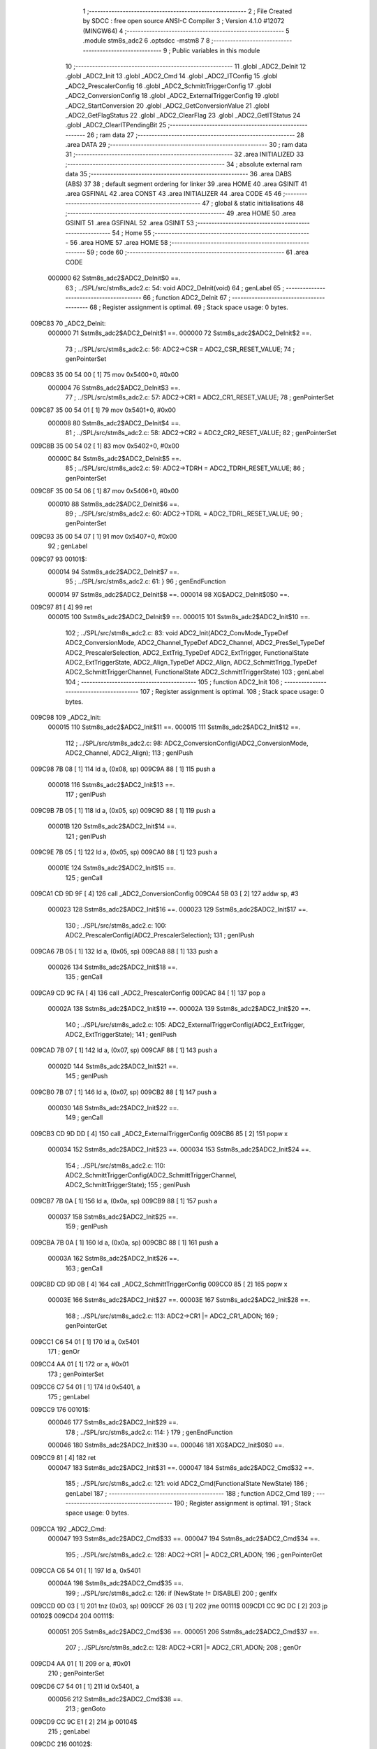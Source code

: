                                       1 ;--------------------------------------------------------
                                      2 ; File Created by SDCC : free open source ANSI-C Compiler
                                      3 ; Version 4.1.0 #12072 (MINGW64)
                                      4 ;--------------------------------------------------------
                                      5 	.module stm8s_adc2
                                      6 	.optsdcc -mstm8
                                      7 	
                                      8 ;--------------------------------------------------------
                                      9 ; Public variables in this module
                                     10 ;--------------------------------------------------------
                                     11 	.globl _ADC2_DeInit
                                     12 	.globl _ADC2_Init
                                     13 	.globl _ADC2_Cmd
                                     14 	.globl _ADC2_ITConfig
                                     15 	.globl _ADC2_PrescalerConfig
                                     16 	.globl _ADC2_SchmittTriggerConfig
                                     17 	.globl _ADC2_ConversionConfig
                                     18 	.globl _ADC2_ExternalTriggerConfig
                                     19 	.globl _ADC2_StartConversion
                                     20 	.globl _ADC2_GetConversionValue
                                     21 	.globl _ADC2_GetFlagStatus
                                     22 	.globl _ADC2_ClearFlag
                                     23 	.globl _ADC2_GetITStatus
                                     24 	.globl _ADC2_ClearITPendingBit
                                     25 ;--------------------------------------------------------
                                     26 ; ram data
                                     27 ;--------------------------------------------------------
                                     28 	.area DATA
                                     29 ;--------------------------------------------------------
                                     30 ; ram data
                                     31 ;--------------------------------------------------------
                                     32 	.area INITIALIZED
                                     33 ;--------------------------------------------------------
                                     34 ; absolute external ram data
                                     35 ;--------------------------------------------------------
                                     36 	.area DABS (ABS)
                                     37 
                                     38 ; default segment ordering for linker
                                     39 	.area HOME
                                     40 	.area GSINIT
                                     41 	.area GSFINAL
                                     42 	.area CONST
                                     43 	.area INITIALIZER
                                     44 	.area CODE
                                     45 
                                     46 ;--------------------------------------------------------
                                     47 ; global & static initialisations
                                     48 ;--------------------------------------------------------
                                     49 	.area HOME
                                     50 	.area GSINIT
                                     51 	.area GSFINAL
                                     52 	.area GSINIT
                                     53 ;--------------------------------------------------------
                                     54 ; Home
                                     55 ;--------------------------------------------------------
                                     56 	.area HOME
                                     57 	.area HOME
                                     58 ;--------------------------------------------------------
                                     59 ; code
                                     60 ;--------------------------------------------------------
                                     61 	.area CODE
                           000000    62 	Sstm8s_adc2$ADC2_DeInit$0 ==.
                                     63 ;	../SPL/src/stm8s_adc2.c: 54: void ADC2_DeInit(void)
                                     64 ; genLabel
                                     65 ;	-----------------------------------------
                                     66 ;	 function ADC2_DeInit
                                     67 ;	-----------------------------------------
                                     68 ;	Register assignment is optimal.
                                     69 ;	Stack space usage: 0 bytes.
      009C83                         70 _ADC2_DeInit:
                           000000    71 	Sstm8s_adc2$ADC2_DeInit$1 ==.
                           000000    72 	Sstm8s_adc2$ADC2_DeInit$2 ==.
                                     73 ;	../SPL/src/stm8s_adc2.c: 56: ADC2->CSR  = ADC2_CSR_RESET_VALUE;
                                     74 ; genPointerSet
      009C83 35 00 54 00      [ 1]   75 	mov	0x5400+0, #0x00
                           000004    76 	Sstm8s_adc2$ADC2_DeInit$3 ==.
                                     77 ;	../SPL/src/stm8s_adc2.c: 57: ADC2->CR1  = ADC2_CR1_RESET_VALUE;
                                     78 ; genPointerSet
      009C87 35 00 54 01      [ 1]   79 	mov	0x5401+0, #0x00
                           000008    80 	Sstm8s_adc2$ADC2_DeInit$4 ==.
                                     81 ;	../SPL/src/stm8s_adc2.c: 58: ADC2->CR2  = ADC2_CR2_RESET_VALUE;
                                     82 ; genPointerSet
      009C8B 35 00 54 02      [ 1]   83 	mov	0x5402+0, #0x00
                           00000C    84 	Sstm8s_adc2$ADC2_DeInit$5 ==.
                                     85 ;	../SPL/src/stm8s_adc2.c: 59: ADC2->TDRH = ADC2_TDRH_RESET_VALUE;
                                     86 ; genPointerSet
      009C8F 35 00 54 06      [ 1]   87 	mov	0x5406+0, #0x00
                           000010    88 	Sstm8s_adc2$ADC2_DeInit$6 ==.
                                     89 ;	../SPL/src/stm8s_adc2.c: 60: ADC2->TDRL = ADC2_TDRL_RESET_VALUE;
                                     90 ; genPointerSet
      009C93 35 00 54 07      [ 1]   91 	mov	0x5407+0, #0x00
                                     92 ; genLabel
      009C97                         93 00101$:
                           000014    94 	Sstm8s_adc2$ADC2_DeInit$7 ==.
                                     95 ;	../SPL/src/stm8s_adc2.c: 61: }
                                     96 ; genEndFunction
                           000014    97 	Sstm8s_adc2$ADC2_DeInit$8 ==.
                           000014    98 	XG$ADC2_DeInit$0$0 ==.
      009C97 81               [ 4]   99 	ret
                           000015   100 	Sstm8s_adc2$ADC2_DeInit$9 ==.
                           000015   101 	Sstm8s_adc2$ADC2_Init$10 ==.
                                    102 ;	../SPL/src/stm8s_adc2.c: 83: void ADC2_Init(ADC2_ConvMode_TypeDef ADC2_ConversionMode, ADC2_Channel_TypeDef ADC2_Channel, ADC2_PresSel_TypeDef ADC2_PrescalerSelection, ADC2_ExtTrig_TypeDef ADC2_ExtTrigger, FunctionalState ADC2_ExtTriggerState, ADC2_Align_TypeDef ADC2_Align, ADC2_SchmittTrigg_TypeDef ADC2_SchmittTriggerChannel, FunctionalState ADC2_SchmittTriggerState)
                                    103 ; genLabel
                                    104 ;	-----------------------------------------
                                    105 ;	 function ADC2_Init
                                    106 ;	-----------------------------------------
                                    107 ;	Register assignment is optimal.
                                    108 ;	Stack space usage: 0 bytes.
      009C98                        109 _ADC2_Init:
                           000015   110 	Sstm8s_adc2$ADC2_Init$11 ==.
                           000015   111 	Sstm8s_adc2$ADC2_Init$12 ==.
                                    112 ;	../SPL/src/stm8s_adc2.c: 98: ADC2_ConversionConfig(ADC2_ConversionMode, ADC2_Channel, ADC2_Align);
                                    113 ; genIPush
      009C98 7B 08            [ 1]  114 	ld	a, (0x08, sp)
      009C9A 88               [ 1]  115 	push	a
                           000018   116 	Sstm8s_adc2$ADC2_Init$13 ==.
                                    117 ; genIPush
      009C9B 7B 05            [ 1]  118 	ld	a, (0x05, sp)
      009C9D 88               [ 1]  119 	push	a
                           00001B   120 	Sstm8s_adc2$ADC2_Init$14 ==.
                                    121 ; genIPush
      009C9E 7B 05            [ 1]  122 	ld	a, (0x05, sp)
      009CA0 88               [ 1]  123 	push	a
                           00001E   124 	Sstm8s_adc2$ADC2_Init$15 ==.
                                    125 ; genCall
      009CA1 CD 9D 9F         [ 4]  126 	call	_ADC2_ConversionConfig
      009CA4 5B 03            [ 2]  127 	addw	sp, #3
                           000023   128 	Sstm8s_adc2$ADC2_Init$16 ==.
                           000023   129 	Sstm8s_adc2$ADC2_Init$17 ==.
                                    130 ;	../SPL/src/stm8s_adc2.c: 100: ADC2_PrescalerConfig(ADC2_PrescalerSelection);
                                    131 ; genIPush
      009CA6 7B 05            [ 1]  132 	ld	a, (0x05, sp)
      009CA8 88               [ 1]  133 	push	a
                           000026   134 	Sstm8s_adc2$ADC2_Init$18 ==.
                                    135 ; genCall
      009CA9 CD 9C FA         [ 4]  136 	call	_ADC2_PrescalerConfig
      009CAC 84               [ 1]  137 	pop	a
                           00002A   138 	Sstm8s_adc2$ADC2_Init$19 ==.
                           00002A   139 	Sstm8s_adc2$ADC2_Init$20 ==.
                                    140 ;	../SPL/src/stm8s_adc2.c: 105: ADC2_ExternalTriggerConfig(ADC2_ExtTrigger, ADC2_ExtTriggerState);
                                    141 ; genIPush
      009CAD 7B 07            [ 1]  142 	ld	a, (0x07, sp)
      009CAF 88               [ 1]  143 	push	a
                           00002D   144 	Sstm8s_adc2$ADC2_Init$21 ==.
                                    145 ; genIPush
      009CB0 7B 07            [ 1]  146 	ld	a, (0x07, sp)
      009CB2 88               [ 1]  147 	push	a
                           000030   148 	Sstm8s_adc2$ADC2_Init$22 ==.
                                    149 ; genCall
      009CB3 CD 9D DD         [ 4]  150 	call	_ADC2_ExternalTriggerConfig
      009CB6 85               [ 2]  151 	popw	x
                           000034   152 	Sstm8s_adc2$ADC2_Init$23 ==.
                           000034   153 	Sstm8s_adc2$ADC2_Init$24 ==.
                                    154 ;	../SPL/src/stm8s_adc2.c: 110: ADC2_SchmittTriggerConfig(ADC2_SchmittTriggerChannel, ADC2_SchmittTriggerState);
                                    155 ; genIPush
      009CB7 7B 0A            [ 1]  156 	ld	a, (0x0a, sp)
      009CB9 88               [ 1]  157 	push	a
                           000037   158 	Sstm8s_adc2$ADC2_Init$25 ==.
                                    159 ; genIPush
      009CBA 7B 0A            [ 1]  160 	ld	a, (0x0a, sp)
      009CBC 88               [ 1]  161 	push	a
                           00003A   162 	Sstm8s_adc2$ADC2_Init$26 ==.
                                    163 ; genCall
      009CBD CD 9D 0B         [ 4]  164 	call	_ADC2_SchmittTriggerConfig
      009CC0 85               [ 2]  165 	popw	x
                           00003E   166 	Sstm8s_adc2$ADC2_Init$27 ==.
                           00003E   167 	Sstm8s_adc2$ADC2_Init$28 ==.
                                    168 ;	../SPL/src/stm8s_adc2.c: 113: ADC2->CR1 |= ADC2_CR1_ADON;
                                    169 ; genPointerGet
      009CC1 C6 54 01         [ 1]  170 	ld	a, 0x5401
                                    171 ; genOr
      009CC4 AA 01            [ 1]  172 	or	a, #0x01
                                    173 ; genPointerSet
      009CC6 C7 54 01         [ 1]  174 	ld	0x5401, a
                                    175 ; genLabel
      009CC9                        176 00101$:
                           000046   177 	Sstm8s_adc2$ADC2_Init$29 ==.
                                    178 ;	../SPL/src/stm8s_adc2.c: 114: }
                                    179 ; genEndFunction
                           000046   180 	Sstm8s_adc2$ADC2_Init$30 ==.
                           000046   181 	XG$ADC2_Init$0$0 ==.
      009CC9 81               [ 4]  182 	ret
                           000047   183 	Sstm8s_adc2$ADC2_Init$31 ==.
                           000047   184 	Sstm8s_adc2$ADC2_Cmd$32 ==.
                                    185 ;	../SPL/src/stm8s_adc2.c: 121: void ADC2_Cmd(FunctionalState NewState)
                                    186 ; genLabel
                                    187 ;	-----------------------------------------
                                    188 ;	 function ADC2_Cmd
                                    189 ;	-----------------------------------------
                                    190 ;	Register assignment is optimal.
                                    191 ;	Stack space usage: 0 bytes.
      009CCA                        192 _ADC2_Cmd:
                           000047   193 	Sstm8s_adc2$ADC2_Cmd$33 ==.
                           000047   194 	Sstm8s_adc2$ADC2_Cmd$34 ==.
                                    195 ;	../SPL/src/stm8s_adc2.c: 128: ADC2->CR1 |= ADC2_CR1_ADON;
                                    196 ; genPointerGet
      009CCA C6 54 01         [ 1]  197 	ld	a, 0x5401
                           00004A   198 	Sstm8s_adc2$ADC2_Cmd$35 ==.
                                    199 ;	../SPL/src/stm8s_adc2.c: 126: if (NewState != DISABLE)
                                    200 ; genIfx
      009CCD 0D 03            [ 1]  201 	tnz	(0x03, sp)
      009CCF 26 03            [ 1]  202 	jrne	00111$
      009CD1 CC 9C DC         [ 2]  203 	jp	00102$
      009CD4                        204 00111$:
                           000051   205 	Sstm8s_adc2$ADC2_Cmd$36 ==.
                           000051   206 	Sstm8s_adc2$ADC2_Cmd$37 ==.
                                    207 ;	../SPL/src/stm8s_adc2.c: 128: ADC2->CR1 |= ADC2_CR1_ADON;
                                    208 ; genOr
      009CD4 AA 01            [ 1]  209 	or	a, #0x01
                                    210 ; genPointerSet
      009CD6 C7 54 01         [ 1]  211 	ld	0x5401, a
                           000056   212 	Sstm8s_adc2$ADC2_Cmd$38 ==.
                                    213 ; genGoto
      009CD9 CC 9C E1         [ 2]  214 	jp	00104$
                                    215 ; genLabel
      009CDC                        216 00102$:
                           000059   217 	Sstm8s_adc2$ADC2_Cmd$39 ==.
                           000059   218 	Sstm8s_adc2$ADC2_Cmd$40 ==.
                                    219 ;	../SPL/src/stm8s_adc2.c: 132: ADC2->CR1 &= (uint8_t)(~ADC2_CR1_ADON);
                                    220 ; genAnd
      009CDC A4 FE            [ 1]  221 	and	a, #0xfe
                                    222 ; genPointerSet
      009CDE C7 54 01         [ 1]  223 	ld	0x5401, a
                           00005E   224 	Sstm8s_adc2$ADC2_Cmd$41 ==.
                                    225 ; genLabel
      009CE1                        226 00104$:
                           00005E   227 	Sstm8s_adc2$ADC2_Cmd$42 ==.
                                    228 ;	../SPL/src/stm8s_adc2.c: 134: }
                                    229 ; genEndFunction
                           00005E   230 	Sstm8s_adc2$ADC2_Cmd$43 ==.
                           00005E   231 	XG$ADC2_Cmd$0$0 ==.
      009CE1 81               [ 4]  232 	ret
                           00005F   233 	Sstm8s_adc2$ADC2_Cmd$44 ==.
                           00005F   234 	Sstm8s_adc2$ADC2_ITConfig$45 ==.
                                    235 ;	../SPL/src/stm8s_adc2.c: 141: void ADC2_ITConfig(FunctionalState NewState)
                                    236 ; genLabel
                                    237 ;	-----------------------------------------
                                    238 ;	 function ADC2_ITConfig
                                    239 ;	-----------------------------------------
                                    240 ;	Register assignment is optimal.
                                    241 ;	Stack space usage: 0 bytes.
      009CE2                        242 _ADC2_ITConfig:
                           00005F   243 	Sstm8s_adc2$ADC2_ITConfig$46 ==.
                           00005F   244 	Sstm8s_adc2$ADC2_ITConfig$47 ==.
                                    245 ;	../SPL/src/stm8s_adc2.c: 149: ADC2->CSR |= (uint8_t)ADC2_CSR_EOCIE;
                                    246 ; genPointerGet
      009CE2 C6 54 00         [ 1]  247 	ld	a, 0x5400
                           000062   248 	Sstm8s_adc2$ADC2_ITConfig$48 ==.
                                    249 ;	../SPL/src/stm8s_adc2.c: 146: if (NewState != DISABLE)
                                    250 ; genIfx
      009CE5 0D 03            [ 1]  251 	tnz	(0x03, sp)
      009CE7 26 03            [ 1]  252 	jrne	00111$
      009CE9 CC 9C F4         [ 2]  253 	jp	00102$
      009CEC                        254 00111$:
                           000069   255 	Sstm8s_adc2$ADC2_ITConfig$49 ==.
                           000069   256 	Sstm8s_adc2$ADC2_ITConfig$50 ==.
                                    257 ;	../SPL/src/stm8s_adc2.c: 149: ADC2->CSR |= (uint8_t)ADC2_CSR_EOCIE;
                                    258 ; genOr
      009CEC AA 20            [ 1]  259 	or	a, #0x20
                                    260 ; genPointerSet
      009CEE C7 54 00         [ 1]  261 	ld	0x5400, a
                           00006E   262 	Sstm8s_adc2$ADC2_ITConfig$51 ==.
                                    263 ; genGoto
      009CF1 CC 9C F9         [ 2]  264 	jp	00104$
                                    265 ; genLabel
      009CF4                        266 00102$:
                           000071   267 	Sstm8s_adc2$ADC2_ITConfig$52 ==.
                           000071   268 	Sstm8s_adc2$ADC2_ITConfig$53 ==.
                                    269 ;	../SPL/src/stm8s_adc2.c: 154: ADC2->CSR &= (uint8_t)(~ADC2_CSR_EOCIE);
                                    270 ; genAnd
      009CF4 A4 DF            [ 1]  271 	and	a, #0xdf
                                    272 ; genPointerSet
      009CF6 C7 54 00         [ 1]  273 	ld	0x5400, a
                           000076   274 	Sstm8s_adc2$ADC2_ITConfig$54 ==.
                                    275 ; genLabel
      009CF9                        276 00104$:
                           000076   277 	Sstm8s_adc2$ADC2_ITConfig$55 ==.
                                    278 ;	../SPL/src/stm8s_adc2.c: 156: }
                                    279 ; genEndFunction
                           000076   280 	Sstm8s_adc2$ADC2_ITConfig$56 ==.
                           000076   281 	XG$ADC2_ITConfig$0$0 ==.
      009CF9 81               [ 4]  282 	ret
                           000077   283 	Sstm8s_adc2$ADC2_ITConfig$57 ==.
                           000077   284 	Sstm8s_adc2$ADC2_PrescalerConfig$58 ==.
                                    285 ;	../SPL/src/stm8s_adc2.c: 164: void ADC2_PrescalerConfig(ADC2_PresSel_TypeDef ADC2_Prescaler)
                                    286 ; genLabel
                                    287 ;	-----------------------------------------
                                    288 ;	 function ADC2_PrescalerConfig
                                    289 ;	-----------------------------------------
                                    290 ;	Register assignment is optimal.
                                    291 ;	Stack space usage: 0 bytes.
      009CFA                        292 _ADC2_PrescalerConfig:
                           000077   293 	Sstm8s_adc2$ADC2_PrescalerConfig$59 ==.
                           000077   294 	Sstm8s_adc2$ADC2_PrescalerConfig$60 ==.
                                    295 ;	../SPL/src/stm8s_adc2.c: 170: ADC2->CR1 &= (uint8_t)(~ADC2_CR1_SPSEL);
                                    296 ; genPointerGet
      009CFA C6 54 01         [ 1]  297 	ld	a, 0x5401
                                    298 ; genAnd
      009CFD A4 8F            [ 1]  299 	and	a, #0x8f
                                    300 ; genPointerSet
      009CFF C7 54 01         [ 1]  301 	ld	0x5401, a
                           00007F   302 	Sstm8s_adc2$ADC2_PrescalerConfig$61 ==.
                                    303 ;	../SPL/src/stm8s_adc2.c: 172: ADC2->CR1 |= (uint8_t)(ADC2_Prescaler);
                                    304 ; genPointerGet
      009D02 C6 54 01         [ 1]  305 	ld	a, 0x5401
                                    306 ; genOr
      009D05 1A 03            [ 1]  307 	or	a, (0x03, sp)
                                    308 ; genPointerSet
      009D07 C7 54 01         [ 1]  309 	ld	0x5401, a
                                    310 ; genLabel
      009D0A                        311 00101$:
                           000087   312 	Sstm8s_adc2$ADC2_PrescalerConfig$62 ==.
                                    313 ;	../SPL/src/stm8s_adc2.c: 173: }
                                    314 ; genEndFunction
                           000087   315 	Sstm8s_adc2$ADC2_PrescalerConfig$63 ==.
                           000087   316 	XG$ADC2_PrescalerConfig$0$0 ==.
      009D0A 81               [ 4]  317 	ret
                           000088   318 	Sstm8s_adc2$ADC2_PrescalerConfig$64 ==.
                           000088   319 	Sstm8s_adc2$ADC2_SchmittTriggerConfig$65 ==.
                                    320 ;	../SPL/src/stm8s_adc2.c: 183: void ADC2_SchmittTriggerConfig(ADC2_SchmittTrigg_TypeDef ADC2_SchmittTriggerChannel, FunctionalState NewState)
                                    321 ; genLabel
                                    322 ;	-----------------------------------------
                                    323 ;	 function ADC2_SchmittTriggerConfig
                                    324 ;	-----------------------------------------
                                    325 ;	Register assignment is optimal.
                                    326 ;	Stack space usage: 1 bytes.
      009D0B                        327 _ADC2_SchmittTriggerConfig:
                           000088   328 	Sstm8s_adc2$ADC2_SchmittTriggerConfig$66 ==.
      009D0B 88               [ 1]  329 	push	a
                           000089   330 	Sstm8s_adc2$ADC2_SchmittTriggerConfig$67 ==.
                           000089   331 	Sstm8s_adc2$ADC2_SchmittTriggerConfig$68 ==.
                                    332 ;	../SPL/src/stm8s_adc2.c: 189: if (ADC2_SchmittTriggerChannel == ADC2_SCHMITTTRIG_ALL)
                                    333 ; genCmpEQorNE
      009D0C 7B 04            [ 1]  334 	ld	a, (0x04, sp)
      009D0E A1 1F            [ 1]  335 	cp	a, #0x1f
      009D10 26 03            [ 1]  336 	jrne	00144$
      009D12 CC 9D 18         [ 2]  337 	jp	00145$
      009D15                        338 00144$:
      009D15 CC 9D 3E         [ 2]  339 	jp	00114$
      009D18                        340 00145$:
                           000095   341 	Sstm8s_adc2$ADC2_SchmittTriggerConfig$69 ==.
                                    342 ; skipping generated iCode
                           000095   343 	Sstm8s_adc2$ADC2_SchmittTriggerConfig$70 ==.
                                    344 ;	../SPL/src/stm8s_adc2.c: 193: ADC2->TDRL &= (uint8_t)0x0;
                                    345 ; genPointerGet
                                    346 ; Dummy read
      009D18 C6 54 07         [ 1]  347 	ld	a, 0x5407
                           000098   348 	Sstm8s_adc2$ADC2_SchmittTriggerConfig$71 ==.
                           000098   349 	Sstm8s_adc2$ADC2_SchmittTriggerConfig$72 ==.
                                    350 ;	../SPL/src/stm8s_adc2.c: 191: if (NewState != DISABLE)
                                    351 ; genIfx
      009D1B 0D 05            [ 1]  352 	tnz	(0x05, sp)
      009D1D 26 03            [ 1]  353 	jrne	00146$
      009D1F CC 9D 30         [ 2]  354 	jp	00102$
      009D22                        355 00146$:
                           00009F   356 	Sstm8s_adc2$ADC2_SchmittTriggerConfig$73 ==.
                           00009F   357 	Sstm8s_adc2$ADC2_SchmittTriggerConfig$74 ==.
                                    358 ;	../SPL/src/stm8s_adc2.c: 193: ADC2->TDRL &= (uint8_t)0x0;
                                    359 ; genPointerSet
      009D22 35 00 54 07      [ 1]  360 	mov	0x5407+0, #0x00
                           0000A3   361 	Sstm8s_adc2$ADC2_SchmittTriggerConfig$75 ==.
                                    362 ;	../SPL/src/stm8s_adc2.c: 194: ADC2->TDRH &= (uint8_t)0x0;
                                    363 ; genPointerGet
                                    364 ; Dummy read
      009D26 C6 54 06         [ 1]  365 	ld	a, 0x5406
                                    366 ; genPointerSet
      009D29 35 00 54 06      [ 1]  367 	mov	0x5406+0, #0x00
                           0000AA   368 	Sstm8s_adc2$ADC2_SchmittTriggerConfig$76 ==.
                                    369 ; genGoto
      009D2D CC 9D 9D         [ 2]  370 	jp	00116$
                                    371 ; genLabel
      009D30                        372 00102$:
                           0000AD   373 	Sstm8s_adc2$ADC2_SchmittTriggerConfig$77 ==.
                           0000AD   374 	Sstm8s_adc2$ADC2_SchmittTriggerConfig$78 ==.
                                    375 ;	../SPL/src/stm8s_adc2.c: 198: ADC2->TDRL |= (uint8_t)0xFF;
                                    376 ; genPointerSet
      009D30 35 FF 54 07      [ 1]  377 	mov	0x5407+0, #0xff
                           0000B1   378 	Sstm8s_adc2$ADC2_SchmittTriggerConfig$79 ==.
                                    379 ;	../SPL/src/stm8s_adc2.c: 199: ADC2->TDRH |= (uint8_t)0xFF;
                                    380 ; genPointerGet
                                    381 ; Dummy read
      009D34 C6 54 06         [ 1]  382 	ld	a, 0x5406
                                    383 ; genPointerSet
      009D37 35 FF 54 06      [ 1]  384 	mov	0x5406+0, #0xff
                           0000B8   385 	Sstm8s_adc2$ADC2_SchmittTriggerConfig$80 ==.
                                    386 ; genGoto
      009D3B CC 9D 9D         [ 2]  387 	jp	00116$
                                    388 ; genLabel
      009D3E                        389 00114$:
                           0000BB   390 	Sstm8s_adc2$ADC2_SchmittTriggerConfig$81 ==.
                                    391 ;	../SPL/src/stm8s_adc2.c: 202: else if (ADC2_SchmittTriggerChannel < ADC2_SCHMITTTRIG_CHANNEL8)
                                    392 ; genCmp
                                    393 ; genCmpTop
      009D3E 7B 04            [ 1]  394 	ld	a, (0x04, sp)
      009D40 A1 08            [ 1]  395 	cp	a, #0x08
      009D42 25 03            [ 1]  396 	jrc	00147$
      009D44 CC 9D 71         [ 2]  397 	jp	00111$
      009D47                        398 00147$:
                                    399 ; skipping generated iCode
                           0000C4   400 	Sstm8s_adc2$ADC2_SchmittTriggerConfig$82 ==.
                                    401 ;	../SPL/src/stm8s_adc2.c: 193: ADC2->TDRL &= (uint8_t)0x0;
                                    402 ; genPointerGet
      009D47 C6 54 07         [ 1]  403 	ld	a, 0x5407
      009D4A 6B 01            [ 1]  404 	ld	(0x01, sp), a
                           0000C9   405 	Sstm8s_adc2$ADC2_SchmittTriggerConfig$83 ==.
                                    406 ;	../SPL/src/stm8s_adc2.c: 206: ADC2->TDRL &= (uint8_t)(~(uint8_t)((uint8_t)0x01 << (uint8_t)ADC2_SchmittTriggerChannel));
                                    407 ; genLeftShift
      009D4C A6 01            [ 1]  408 	ld	a, #0x01
      009D4E 88               [ 1]  409 	push	a
                           0000CC   410 	Sstm8s_adc2$ADC2_SchmittTriggerConfig$84 ==.
      009D4F 7B 05            [ 1]  411 	ld	a, (0x05, sp)
      009D51 27 05            [ 1]  412 	jreq	00149$
      009D53                        413 00148$:
      009D53 08 01            [ 1]  414 	sll	(1, sp)
      009D55 4A               [ 1]  415 	dec	a
      009D56 26 FB            [ 1]  416 	jrne	00148$
      009D58                        417 00149$:
      009D58 84               [ 1]  418 	pop	a
                           0000D6   419 	Sstm8s_adc2$ADC2_SchmittTriggerConfig$85 ==.
                           0000D6   420 	Sstm8s_adc2$ADC2_SchmittTriggerConfig$86 ==.
                           0000D6   421 	Sstm8s_adc2$ADC2_SchmittTriggerConfig$87 ==.
                                    422 ;	../SPL/src/stm8s_adc2.c: 204: if (NewState != DISABLE)
                                    423 ; genIfx
      009D59 0D 05            [ 1]  424 	tnz	(0x05, sp)
      009D5B 26 03            [ 1]  425 	jrne	00150$
      009D5D CC 9D 69         [ 2]  426 	jp	00105$
      009D60                        427 00150$:
                           0000DD   428 	Sstm8s_adc2$ADC2_SchmittTriggerConfig$88 ==.
                           0000DD   429 	Sstm8s_adc2$ADC2_SchmittTriggerConfig$89 ==.
                                    430 ;	../SPL/src/stm8s_adc2.c: 206: ADC2->TDRL &= (uint8_t)(~(uint8_t)((uint8_t)0x01 << (uint8_t)ADC2_SchmittTriggerChannel));
                                    431 ; genCpl
      009D60 43               [ 1]  432 	cpl	a
                                    433 ; genAnd
      009D61 14 01            [ 1]  434 	and	a, (0x01, sp)
                                    435 ; genPointerSet
      009D63 C7 54 07         [ 1]  436 	ld	0x5407, a
                           0000E3   437 	Sstm8s_adc2$ADC2_SchmittTriggerConfig$90 ==.
                                    438 ; genGoto
      009D66 CC 9D 9D         [ 2]  439 	jp	00116$
                                    440 ; genLabel
      009D69                        441 00105$:
                           0000E6   442 	Sstm8s_adc2$ADC2_SchmittTriggerConfig$91 ==.
                           0000E6   443 	Sstm8s_adc2$ADC2_SchmittTriggerConfig$92 ==.
                                    444 ;	../SPL/src/stm8s_adc2.c: 210: ADC2->TDRL |= (uint8_t)((uint8_t)0x01 << (uint8_t)ADC2_SchmittTriggerChannel);
                                    445 ; genOr
      009D69 1A 01            [ 1]  446 	or	a, (0x01, sp)
                                    447 ; genPointerSet
      009D6B C7 54 07         [ 1]  448 	ld	0x5407, a
                           0000EB   449 	Sstm8s_adc2$ADC2_SchmittTriggerConfig$93 ==.
                                    450 ; genGoto
      009D6E CC 9D 9D         [ 2]  451 	jp	00116$
                                    452 ; genLabel
      009D71                        453 00111$:
                           0000EE   454 	Sstm8s_adc2$ADC2_SchmittTriggerConfig$94 ==.
                                    455 ;	../SPL/src/stm8s_adc2.c: 194: ADC2->TDRH &= (uint8_t)0x0;
                                    456 ; genPointerGet
      009D71 C6 54 06         [ 1]  457 	ld	a, 0x5406
      009D74 6B 01            [ 1]  458 	ld	(0x01, sp), a
                           0000F3   459 	Sstm8s_adc2$ADC2_SchmittTriggerConfig$95 ==.
                                    460 ;	../SPL/src/stm8s_adc2.c: 217: ADC2->TDRH &= (uint8_t)(~(uint8_t)((uint8_t)0x01 << ((uint8_t)ADC2_SchmittTriggerChannel - (uint8_t)8)));
                                    461 ; genMinus
      009D76 7B 04            [ 1]  462 	ld	a, (0x04, sp)
      009D78 A0 08            [ 1]  463 	sub	a, #0x08
      009D7A 97               [ 1]  464 	ld	xl, a
                                    465 ; genLeftShift
      009D7B A6 01            [ 1]  466 	ld	a, #0x01
      009D7D 88               [ 1]  467 	push	a
                           0000FB   468 	Sstm8s_adc2$ADC2_SchmittTriggerConfig$96 ==.
      009D7E 9F               [ 1]  469 	ld	a, xl
      009D7F 4D               [ 1]  470 	tnz	a
      009D80 27 05            [ 1]  471 	jreq	00152$
      009D82                        472 00151$:
      009D82 08 01            [ 1]  473 	sll	(1, sp)
      009D84 4A               [ 1]  474 	dec	a
      009D85 26 FB            [ 1]  475 	jrne	00151$
      009D87                        476 00152$:
      009D87 84               [ 1]  477 	pop	a
                           000105   478 	Sstm8s_adc2$ADC2_SchmittTriggerConfig$97 ==.
                           000105   479 	Sstm8s_adc2$ADC2_SchmittTriggerConfig$98 ==.
                           000105   480 	Sstm8s_adc2$ADC2_SchmittTriggerConfig$99 ==.
                                    481 ;	../SPL/src/stm8s_adc2.c: 215: if (NewState != DISABLE)
                                    482 ; genIfx
      009D88 0D 05            [ 1]  483 	tnz	(0x05, sp)
      009D8A 26 03            [ 1]  484 	jrne	00153$
      009D8C CC 9D 98         [ 2]  485 	jp	00108$
      009D8F                        486 00153$:
                           00010C   487 	Sstm8s_adc2$ADC2_SchmittTriggerConfig$100 ==.
                           00010C   488 	Sstm8s_adc2$ADC2_SchmittTriggerConfig$101 ==.
                                    489 ;	../SPL/src/stm8s_adc2.c: 217: ADC2->TDRH &= (uint8_t)(~(uint8_t)((uint8_t)0x01 << ((uint8_t)ADC2_SchmittTriggerChannel - (uint8_t)8)));
                                    490 ; genCpl
      009D8F 43               [ 1]  491 	cpl	a
                                    492 ; genAnd
      009D90 14 01            [ 1]  493 	and	a, (0x01, sp)
                                    494 ; genPointerSet
      009D92 C7 54 06         [ 1]  495 	ld	0x5406, a
                           000112   496 	Sstm8s_adc2$ADC2_SchmittTriggerConfig$102 ==.
                                    497 ; genGoto
      009D95 CC 9D 9D         [ 2]  498 	jp	00116$
                                    499 ; genLabel
      009D98                        500 00108$:
                           000115   501 	Sstm8s_adc2$ADC2_SchmittTriggerConfig$103 ==.
                           000115   502 	Sstm8s_adc2$ADC2_SchmittTriggerConfig$104 ==.
                                    503 ;	../SPL/src/stm8s_adc2.c: 221: ADC2->TDRH |= (uint8_t)((uint8_t)0x01 << ((uint8_t)ADC2_SchmittTriggerChannel - (uint8_t)8));
                                    504 ; genOr
      009D98 1A 01            [ 1]  505 	or	a, (0x01, sp)
                                    506 ; genPointerSet
      009D9A C7 54 06         [ 1]  507 	ld	0x5406, a
                           00011A   508 	Sstm8s_adc2$ADC2_SchmittTriggerConfig$105 ==.
                                    509 ; genLabel
      009D9D                        510 00116$:
                           00011A   511 	Sstm8s_adc2$ADC2_SchmittTriggerConfig$106 ==.
                                    512 ;	../SPL/src/stm8s_adc2.c: 224: }
                                    513 ; genEndFunction
      009D9D 84               [ 1]  514 	pop	a
                           00011B   515 	Sstm8s_adc2$ADC2_SchmittTriggerConfig$107 ==.
                           00011B   516 	Sstm8s_adc2$ADC2_SchmittTriggerConfig$108 ==.
                           00011B   517 	XG$ADC2_SchmittTriggerConfig$0$0 ==.
      009D9E 81               [ 4]  518 	ret
                           00011C   519 	Sstm8s_adc2$ADC2_SchmittTriggerConfig$109 ==.
                           00011C   520 	Sstm8s_adc2$ADC2_ConversionConfig$110 ==.
                                    521 ;	../SPL/src/stm8s_adc2.c: 236: void ADC2_ConversionConfig(ADC2_ConvMode_TypeDef ADC2_ConversionMode, ADC2_Channel_TypeDef ADC2_Channel, ADC2_Align_TypeDef ADC2_Align)
                                    522 ; genLabel
                                    523 ;	-----------------------------------------
                                    524 ;	 function ADC2_ConversionConfig
                                    525 ;	-----------------------------------------
                                    526 ;	Register assignment is optimal.
                                    527 ;	Stack space usage: 0 bytes.
      009D9F                        528 _ADC2_ConversionConfig:
                           00011C   529 	Sstm8s_adc2$ADC2_ConversionConfig$111 ==.
                           00011C   530 	Sstm8s_adc2$ADC2_ConversionConfig$112 ==.
                                    531 ;	../SPL/src/stm8s_adc2.c: 244: ADC2->CR2 &= (uint8_t)(~ADC2_CR2_ALIGN);
                                    532 ; genPointerGet
      009D9F C6 54 02         [ 1]  533 	ld	a, 0x5402
                                    534 ; genAnd
      009DA2 A4 F7            [ 1]  535 	and	a, #0xf7
                                    536 ; genPointerSet
      009DA4 C7 54 02         [ 1]  537 	ld	0x5402, a
                           000124   538 	Sstm8s_adc2$ADC2_ConversionConfig$113 ==.
                                    539 ;	../SPL/src/stm8s_adc2.c: 246: ADC2->CR2 |= (uint8_t)(ADC2_Align);
                                    540 ; genPointerGet
      009DA7 C6 54 02         [ 1]  541 	ld	a, 0x5402
                                    542 ; genOr
      009DAA 1A 05            [ 1]  543 	or	a, (0x05, sp)
                                    544 ; genPointerSet
      009DAC C7 54 02         [ 1]  545 	ld	0x5402, a
                           00012C   546 	Sstm8s_adc2$ADC2_ConversionConfig$114 ==.
                                    547 ;	../SPL/src/stm8s_adc2.c: 251: ADC2->CR1 |= ADC2_CR1_CONT;
                                    548 ; genPointerGet
      009DAF C6 54 01         [ 1]  549 	ld	a, 0x5401
                           00012F   550 	Sstm8s_adc2$ADC2_ConversionConfig$115 ==.
                                    551 ;	../SPL/src/stm8s_adc2.c: 248: if (ADC2_ConversionMode == ADC2_CONVERSIONMODE_CONTINUOUS)
                                    552 ; genCmpEQorNE
      009DB2 88               [ 1]  553 	push	a
                           000130   554 	Sstm8s_adc2$ADC2_ConversionConfig$116 ==.
      009DB3 7B 04            [ 1]  555 	ld	a, (0x04, sp)
      009DB5 4A               [ 1]  556 	dec	a
      009DB6 84               [ 1]  557 	pop	a
                           000134   558 	Sstm8s_adc2$ADC2_ConversionConfig$117 ==.
      009DB7 26 03            [ 1]  559 	jrne	00112$
      009DB9 CC 9D BF         [ 2]  560 	jp	00113$
      009DBC                        561 00112$:
      009DBC CC 9D C7         [ 2]  562 	jp	00102$
      009DBF                        563 00113$:
                           00013C   564 	Sstm8s_adc2$ADC2_ConversionConfig$118 ==.
                                    565 ; skipping generated iCode
                           00013C   566 	Sstm8s_adc2$ADC2_ConversionConfig$119 ==.
                           00013C   567 	Sstm8s_adc2$ADC2_ConversionConfig$120 ==.
                                    568 ;	../SPL/src/stm8s_adc2.c: 251: ADC2->CR1 |= ADC2_CR1_CONT;
                                    569 ; genOr
      009DBF AA 02            [ 1]  570 	or	a, #0x02
                                    571 ; genPointerSet
      009DC1 C7 54 01         [ 1]  572 	ld	0x5401, a
                           000141   573 	Sstm8s_adc2$ADC2_ConversionConfig$121 ==.
                                    574 ; genGoto
      009DC4 CC 9D CC         [ 2]  575 	jp	00103$
                                    576 ; genLabel
      009DC7                        577 00102$:
                           000144   578 	Sstm8s_adc2$ADC2_ConversionConfig$122 ==.
                           000144   579 	Sstm8s_adc2$ADC2_ConversionConfig$123 ==.
                                    580 ;	../SPL/src/stm8s_adc2.c: 256: ADC2->CR1 &= (uint8_t)(~ADC2_CR1_CONT);
                                    581 ; genAnd
      009DC7 A4 FD            [ 1]  582 	and	a, #0xfd
                                    583 ; genPointerSet
      009DC9 C7 54 01         [ 1]  584 	ld	0x5401, a
                           000149   585 	Sstm8s_adc2$ADC2_ConversionConfig$124 ==.
                                    586 ; genLabel
      009DCC                        587 00103$:
                           000149   588 	Sstm8s_adc2$ADC2_ConversionConfig$125 ==.
                                    589 ;	../SPL/src/stm8s_adc2.c: 260: ADC2->CSR &= (uint8_t)(~ADC2_CSR_CH);
                                    590 ; genPointerGet
      009DCC C6 54 00         [ 1]  591 	ld	a, 0x5400
                                    592 ; genAnd
      009DCF A4 F0            [ 1]  593 	and	a, #0xf0
                                    594 ; genPointerSet
      009DD1 C7 54 00         [ 1]  595 	ld	0x5400, a
                           000151   596 	Sstm8s_adc2$ADC2_ConversionConfig$126 ==.
                                    597 ;	../SPL/src/stm8s_adc2.c: 262: ADC2->CSR |= (uint8_t)(ADC2_Channel);
                                    598 ; genPointerGet
      009DD4 C6 54 00         [ 1]  599 	ld	a, 0x5400
                                    600 ; genOr
      009DD7 1A 04            [ 1]  601 	or	a, (0x04, sp)
                                    602 ; genPointerSet
      009DD9 C7 54 00         [ 1]  603 	ld	0x5400, a
                                    604 ; genLabel
      009DDC                        605 00104$:
                           000159   606 	Sstm8s_adc2$ADC2_ConversionConfig$127 ==.
                                    607 ;	../SPL/src/stm8s_adc2.c: 263: }
                                    608 ; genEndFunction
                           000159   609 	Sstm8s_adc2$ADC2_ConversionConfig$128 ==.
                           000159   610 	XG$ADC2_ConversionConfig$0$0 ==.
      009DDC 81               [ 4]  611 	ret
                           00015A   612 	Sstm8s_adc2$ADC2_ConversionConfig$129 ==.
                           00015A   613 	Sstm8s_adc2$ADC2_ExternalTriggerConfig$130 ==.
                                    614 ;	../SPL/src/stm8s_adc2.c: 275: void ADC2_ExternalTriggerConfig(ADC2_ExtTrig_TypeDef ADC2_ExtTrigger, FunctionalState NewState)
                                    615 ; genLabel
                                    616 ;	-----------------------------------------
                                    617 ;	 function ADC2_ExternalTriggerConfig
                                    618 ;	-----------------------------------------
                                    619 ;	Register assignment is optimal.
                                    620 ;	Stack space usage: 0 bytes.
      009DDD                        621 _ADC2_ExternalTriggerConfig:
                           00015A   622 	Sstm8s_adc2$ADC2_ExternalTriggerConfig$131 ==.
                           00015A   623 	Sstm8s_adc2$ADC2_ExternalTriggerConfig$132 ==.
                                    624 ;	../SPL/src/stm8s_adc2.c: 282: ADC2->CR2 &= (uint8_t)(~ADC2_CR2_EXTSEL);
                                    625 ; genPointerGet
      009DDD C6 54 02         [ 1]  626 	ld	a, 0x5402
                                    627 ; genAnd
      009DE0 A4 CF            [ 1]  628 	and	a, #0xcf
                                    629 ; genPointerSet
      009DE2 C7 54 02         [ 1]  630 	ld	0x5402, a
                                    631 ; genPointerGet
      009DE5 C6 54 02         [ 1]  632 	ld	a, 0x5402
                           000165   633 	Sstm8s_adc2$ADC2_ExternalTriggerConfig$133 ==.
                                    634 ;	../SPL/src/stm8s_adc2.c: 284: if (NewState != DISABLE)
                                    635 ; genIfx
      009DE8 0D 04            [ 1]  636 	tnz	(0x04, sp)
      009DEA 26 03            [ 1]  637 	jrne	00111$
      009DEC CC 9D F7         [ 2]  638 	jp	00102$
      009DEF                        639 00111$:
                           00016C   640 	Sstm8s_adc2$ADC2_ExternalTriggerConfig$134 ==.
                           00016C   641 	Sstm8s_adc2$ADC2_ExternalTriggerConfig$135 ==.
                                    642 ;	../SPL/src/stm8s_adc2.c: 287: ADC2->CR2 |= (uint8_t)(ADC2_CR2_EXTTRIG);
                                    643 ; genOr
      009DEF AA 40            [ 1]  644 	or	a, #0x40
                                    645 ; genPointerSet
      009DF1 C7 54 02         [ 1]  646 	ld	0x5402, a
                           000171   647 	Sstm8s_adc2$ADC2_ExternalTriggerConfig$136 ==.
                                    648 ; genGoto
      009DF4 CC 9D FC         [ 2]  649 	jp	00103$
                                    650 ; genLabel
      009DF7                        651 00102$:
                           000174   652 	Sstm8s_adc2$ADC2_ExternalTriggerConfig$137 ==.
                           000174   653 	Sstm8s_adc2$ADC2_ExternalTriggerConfig$138 ==.
                                    654 ;	../SPL/src/stm8s_adc2.c: 292: ADC2->CR2 &= (uint8_t)(~ADC2_CR2_EXTTRIG);
                                    655 ; genAnd
      009DF7 A4 BF            [ 1]  656 	and	a, #0xbf
                                    657 ; genPointerSet
      009DF9 C7 54 02         [ 1]  658 	ld	0x5402, a
                           000179   659 	Sstm8s_adc2$ADC2_ExternalTriggerConfig$139 ==.
                                    660 ; genLabel
      009DFC                        661 00103$:
                           000179   662 	Sstm8s_adc2$ADC2_ExternalTriggerConfig$140 ==.
                                    663 ;	../SPL/src/stm8s_adc2.c: 296: ADC2->CR2 |= (uint8_t)(ADC2_ExtTrigger);
                                    664 ; genPointerGet
      009DFC C6 54 02         [ 1]  665 	ld	a, 0x5402
                                    666 ; genOr
      009DFF 1A 03            [ 1]  667 	or	a, (0x03, sp)
                                    668 ; genPointerSet
      009E01 C7 54 02         [ 1]  669 	ld	0x5402, a
                                    670 ; genLabel
      009E04                        671 00104$:
                           000181   672 	Sstm8s_adc2$ADC2_ExternalTriggerConfig$141 ==.
                                    673 ;	../SPL/src/stm8s_adc2.c: 297: }
                                    674 ; genEndFunction
                           000181   675 	Sstm8s_adc2$ADC2_ExternalTriggerConfig$142 ==.
                           000181   676 	XG$ADC2_ExternalTriggerConfig$0$0 ==.
      009E04 81               [ 4]  677 	ret
                           000182   678 	Sstm8s_adc2$ADC2_ExternalTriggerConfig$143 ==.
                           000182   679 	Sstm8s_adc2$ADC2_StartConversion$144 ==.
                                    680 ;	../SPL/src/stm8s_adc2.c: 308: void ADC2_StartConversion(void)
                                    681 ; genLabel
                                    682 ;	-----------------------------------------
                                    683 ;	 function ADC2_StartConversion
                                    684 ;	-----------------------------------------
                                    685 ;	Register assignment is optimal.
                                    686 ;	Stack space usage: 0 bytes.
      009E05                        687 _ADC2_StartConversion:
                           000182   688 	Sstm8s_adc2$ADC2_StartConversion$145 ==.
                           000182   689 	Sstm8s_adc2$ADC2_StartConversion$146 ==.
                                    690 ;	../SPL/src/stm8s_adc2.c: 310: ADC2->CR1 |= ADC2_CR1_ADON;
                                    691 ; genPointerGet
      009E05 C6 54 01         [ 1]  692 	ld	a, 0x5401
                                    693 ; genOr
      009E08 AA 01            [ 1]  694 	or	a, #0x01
                                    695 ; genPointerSet
      009E0A C7 54 01         [ 1]  696 	ld	0x5401, a
                                    697 ; genLabel
      009E0D                        698 00101$:
                           00018A   699 	Sstm8s_adc2$ADC2_StartConversion$147 ==.
                                    700 ;	../SPL/src/stm8s_adc2.c: 311: }
                                    701 ; genEndFunction
                           00018A   702 	Sstm8s_adc2$ADC2_StartConversion$148 ==.
                           00018A   703 	XG$ADC2_StartConversion$0$0 ==.
      009E0D 81               [ 4]  704 	ret
                           00018B   705 	Sstm8s_adc2$ADC2_StartConversion$149 ==.
                           00018B   706 	Sstm8s_adc2$ADC2_GetConversionValue$150 ==.
                                    707 ;	../SPL/src/stm8s_adc2.c: 320: uint16_t ADC2_GetConversionValue(void)
                                    708 ; genLabel
                                    709 ;	-----------------------------------------
                                    710 ;	 function ADC2_GetConversionValue
                                    711 ;	-----------------------------------------
                                    712 ;	Register assignment might be sub-optimal.
                                    713 ;	Stack space usage: 4 bytes.
      009E0E                        714 _ADC2_GetConversionValue:
                           00018B   715 	Sstm8s_adc2$ADC2_GetConversionValue$151 ==.
      009E0E 52 04            [ 2]  716 	sub	sp, #4
                           00018D   717 	Sstm8s_adc2$ADC2_GetConversionValue$152 ==.
                           00018D   718 	Sstm8s_adc2$ADC2_GetConversionValue$153 ==.
                                    719 ;	../SPL/src/stm8s_adc2.c: 325: if ((ADC2->CR2 & ADC2_CR2_ALIGN) != 0) /* Right alignment */
                                    720 ; genPointerGet
      009E10 C6 54 02         [ 1]  721 	ld	a, 0x5402
                                    722 ; genAnd
      009E13 A5 08            [ 1]  723 	bcp	a, #0x08
      009E15 26 03            [ 1]  724 	jrne	00111$
      009E17 CC 9E 33         [ 2]  725 	jp	00102$
      009E1A                        726 00111$:
                                    727 ; skipping generated iCode
                           000197   728 	Sstm8s_adc2$ADC2_GetConversionValue$154 ==.
                           000197   729 	Sstm8s_adc2$ADC2_GetConversionValue$155 ==.
                                    730 ;	../SPL/src/stm8s_adc2.c: 328: templ = ADC2->DRL;
                                    731 ; genPointerGet
      009E1A C6 54 05         [ 1]  732 	ld	a, 0x5405
      009E1D 97               [ 1]  733 	ld	xl, a
                           00019B   734 	Sstm8s_adc2$ADC2_GetConversionValue$156 ==.
                                    735 ;	../SPL/src/stm8s_adc2.c: 330: temph = ADC2->DRH;
                                    736 ; genPointerGet
      009E1E C6 54 04         [ 1]  737 	ld	a, 0x5404
                                    738 ; genCast
                                    739 ; genAssign
      009E21 90 5F            [ 1]  740 	clrw	y
                                    741 ; genAssign
                           0001A0   742 	Sstm8s_adc2$ADC2_GetConversionValue$157 ==.
                                    743 ;	../SPL/src/stm8s_adc2.c: 332: temph = (uint16_t)(templ | (uint16_t)(temph << (uint8_t)8));
                                    744 ; genLeftShiftLiteral
      009E23 0F 02            [ 1]  745 	clr	(0x02, sp)
                                    746 ; genCast
                                    747 ; genAssign
      009E25 0F 03            [ 1]  748 	clr	(0x03, sp)
                                    749 ; genOr
      009E27 1A 03            [ 1]  750 	or	a, (0x03, sp)
      009E29 95               [ 1]  751 	ld	xh, a
      009E2A 9F               [ 1]  752 	ld	a, xl
      009E2B 1A 02            [ 1]  753 	or	a, (0x02, sp)
      009E2D 97               [ 1]  754 	ld	xl, a
                                    755 ; genAssign
      009E2E 1F 03            [ 2]  756 	ldw	(0x03, sp), x
                           0001AD   757 	Sstm8s_adc2$ADC2_GetConversionValue$158 ==.
                                    758 ; genGoto
      009E30 CC 9E 51         [ 2]  759 	jp	00103$
                                    760 ; genLabel
      009E33                        761 00102$:
                           0001B0   762 	Sstm8s_adc2$ADC2_GetConversionValue$159 ==.
                           0001B0   763 	Sstm8s_adc2$ADC2_GetConversionValue$160 ==.
                                    764 ;	../SPL/src/stm8s_adc2.c: 337: temph = ADC2->DRH;
                                    765 ; genPointerGet
      009E33 C6 54 04         [ 1]  766 	ld	a, 0x5404
                                    767 ; genCast
                                    768 ; genAssign
      009E36 5F               [ 1]  769 	clrw	x
      009E37 97               [ 1]  770 	ld	xl, a
                                    771 ; genAssign
      009E38 51               [ 1]  772 	exgw	x, y
                           0001B6   773 	Sstm8s_adc2$ADC2_GetConversionValue$161 ==.
                                    774 ;	../SPL/src/stm8s_adc2.c: 339: templ = ADC2->DRL;
                                    775 ; genPointerGet
      009E39 C6 54 05         [ 1]  776 	ld	a, 0x5405
                           0001B9   777 	Sstm8s_adc2$ADC2_GetConversionValue$162 ==.
                                    778 ;	../SPL/src/stm8s_adc2.c: 341: temph = (uint16_t)((uint16_t)((uint16_t)templ << 6) | (uint16_t)((uint16_t)temph << 8));
                                    779 ; genCast
                                    780 ; genAssign
      009E3C 5F               [ 1]  781 	clrw	x
      009E3D 97               [ 1]  782 	ld	xl, a
                                    783 ; genLeftShiftLiteral
      009E3E 58               [ 2]  784 	sllw	x
      009E3F 58               [ 2]  785 	sllw	x
      009E40 58               [ 2]  786 	sllw	x
      009E41 58               [ 2]  787 	sllw	x
      009E42 58               [ 2]  788 	sllw	x
      009E43 58               [ 2]  789 	sllw	x
      009E44 1F 03            [ 2]  790 	ldw	(0x03, sp), x
                                    791 ; genLeftShiftLiteral
      009E46 4F               [ 1]  792 	clr	a
                                    793 ; genOr
      009E47 1A 04            [ 1]  794 	or	a, (0x04, sp)
      009E49 97               [ 1]  795 	ld	xl, a
      009E4A 90 9F            [ 1]  796 	ld	a, yl
      009E4C 1A 03            [ 1]  797 	or	a, (0x03, sp)
      009E4E 95               [ 1]  798 	ld	xh, a
                                    799 ; genAssign
      009E4F 1F 03            [ 2]  800 	ldw	(0x03, sp), x
                           0001CE   801 	Sstm8s_adc2$ADC2_GetConversionValue$163 ==.
                                    802 ; genLabel
      009E51                        803 00103$:
                           0001CE   804 	Sstm8s_adc2$ADC2_GetConversionValue$164 ==.
                                    805 ;	../SPL/src/stm8s_adc2.c: 344: return ((uint16_t)temph);
                                    806 ; genReturn
      009E51 1E 03            [ 2]  807 	ldw	x, (0x03, sp)
                                    808 ; genLabel
      009E53                        809 00104$:
                           0001D0   810 	Sstm8s_adc2$ADC2_GetConversionValue$165 ==.
                                    811 ;	../SPL/src/stm8s_adc2.c: 345: }
                                    812 ; genEndFunction
      009E53 5B 04            [ 2]  813 	addw	sp, #4
                           0001D2   814 	Sstm8s_adc2$ADC2_GetConversionValue$166 ==.
                           0001D2   815 	Sstm8s_adc2$ADC2_GetConversionValue$167 ==.
                           0001D2   816 	XG$ADC2_GetConversionValue$0$0 ==.
      009E55 81               [ 4]  817 	ret
                           0001D3   818 	Sstm8s_adc2$ADC2_GetConversionValue$168 ==.
                           0001D3   819 	Sstm8s_adc2$ADC2_GetFlagStatus$169 ==.
                                    820 ;	../SPL/src/stm8s_adc2.c: 352: FlagStatus ADC2_GetFlagStatus(void)
                                    821 ; genLabel
                                    822 ;	-----------------------------------------
                                    823 ;	 function ADC2_GetFlagStatus
                                    824 ;	-----------------------------------------
                                    825 ;	Register assignment is optimal.
                                    826 ;	Stack space usage: 0 bytes.
      009E56                        827 _ADC2_GetFlagStatus:
                           0001D3   828 	Sstm8s_adc2$ADC2_GetFlagStatus$170 ==.
                           0001D3   829 	Sstm8s_adc2$ADC2_GetFlagStatus$171 ==.
                                    830 ;	../SPL/src/stm8s_adc2.c: 355: return (FlagStatus)(ADC2->CSR & ADC2_CSR_EOC);
                                    831 ; genPointerGet
      009E56 C6 54 00         [ 1]  832 	ld	a, 0x5400
                                    833 ; genAnd
      009E59 A4 80            [ 1]  834 	and	a, #0x80
                                    835 ; genReturn
                                    836 ; genLabel
      009E5B                        837 00101$:
                           0001D8   838 	Sstm8s_adc2$ADC2_GetFlagStatus$172 ==.
                                    839 ;	../SPL/src/stm8s_adc2.c: 356: }
                                    840 ; genEndFunction
                           0001D8   841 	Sstm8s_adc2$ADC2_GetFlagStatus$173 ==.
                           0001D8   842 	XG$ADC2_GetFlagStatus$0$0 ==.
      009E5B 81               [ 4]  843 	ret
                           0001D9   844 	Sstm8s_adc2$ADC2_GetFlagStatus$174 ==.
                           0001D9   845 	Sstm8s_adc2$ADC2_ClearFlag$175 ==.
                                    846 ;	../SPL/src/stm8s_adc2.c: 363: void ADC2_ClearFlag(void)
                                    847 ; genLabel
                                    848 ;	-----------------------------------------
                                    849 ;	 function ADC2_ClearFlag
                                    850 ;	-----------------------------------------
                                    851 ;	Register assignment is optimal.
                                    852 ;	Stack space usage: 0 bytes.
      009E5C                        853 _ADC2_ClearFlag:
                           0001D9   854 	Sstm8s_adc2$ADC2_ClearFlag$176 ==.
                           0001D9   855 	Sstm8s_adc2$ADC2_ClearFlag$177 ==.
                                    856 ;	../SPL/src/stm8s_adc2.c: 365: ADC2->CSR &= (uint8_t)(~ADC2_CSR_EOC);
                                    857 ; genPointerGet
      009E5C C6 54 00         [ 1]  858 	ld	a, 0x5400
                                    859 ; genAnd
      009E5F A4 7F            [ 1]  860 	and	a, #0x7f
                                    861 ; genPointerSet
      009E61 C7 54 00         [ 1]  862 	ld	0x5400, a
                                    863 ; genLabel
      009E64                        864 00101$:
                           0001E1   865 	Sstm8s_adc2$ADC2_ClearFlag$178 ==.
                                    866 ;	../SPL/src/stm8s_adc2.c: 366: }
                                    867 ; genEndFunction
                           0001E1   868 	Sstm8s_adc2$ADC2_ClearFlag$179 ==.
                           0001E1   869 	XG$ADC2_ClearFlag$0$0 ==.
      009E64 81               [ 4]  870 	ret
                           0001E2   871 	Sstm8s_adc2$ADC2_ClearFlag$180 ==.
                           0001E2   872 	Sstm8s_adc2$ADC2_GetITStatus$181 ==.
                                    873 ;	../SPL/src/stm8s_adc2.c: 374: ITStatus ADC2_GetITStatus(void)
                                    874 ; genLabel
                                    875 ;	-----------------------------------------
                                    876 ;	 function ADC2_GetITStatus
                                    877 ;	-----------------------------------------
                                    878 ;	Register assignment is optimal.
                                    879 ;	Stack space usage: 0 bytes.
      009E65                        880 _ADC2_GetITStatus:
                           0001E2   881 	Sstm8s_adc2$ADC2_GetITStatus$182 ==.
                           0001E2   882 	Sstm8s_adc2$ADC2_GetITStatus$183 ==.
                                    883 ;	../SPL/src/stm8s_adc2.c: 376: return (ITStatus)(ADC2->CSR & ADC2_CSR_EOC);
                                    884 ; genPointerGet
      009E65 C6 54 00         [ 1]  885 	ld	a, 0x5400
                                    886 ; genAnd
      009E68 A4 80            [ 1]  887 	and	a, #0x80
                                    888 ; genReturn
                                    889 ; genLabel
      009E6A                        890 00101$:
                           0001E7   891 	Sstm8s_adc2$ADC2_GetITStatus$184 ==.
                                    892 ;	../SPL/src/stm8s_adc2.c: 377: }
                                    893 ; genEndFunction
                           0001E7   894 	Sstm8s_adc2$ADC2_GetITStatus$185 ==.
                           0001E7   895 	XG$ADC2_GetITStatus$0$0 ==.
      009E6A 81               [ 4]  896 	ret
                           0001E8   897 	Sstm8s_adc2$ADC2_GetITStatus$186 ==.
                           0001E8   898 	Sstm8s_adc2$ADC2_ClearITPendingBit$187 ==.
                                    899 ;	../SPL/src/stm8s_adc2.c: 384: void ADC2_ClearITPendingBit(void)
                                    900 ; genLabel
                                    901 ;	-----------------------------------------
                                    902 ;	 function ADC2_ClearITPendingBit
                                    903 ;	-----------------------------------------
                                    904 ;	Register assignment is optimal.
                                    905 ;	Stack space usage: 0 bytes.
      009E6B                        906 _ADC2_ClearITPendingBit:
                           0001E8   907 	Sstm8s_adc2$ADC2_ClearITPendingBit$188 ==.
                           0001E8   908 	Sstm8s_adc2$ADC2_ClearITPendingBit$189 ==.
                                    909 ;	../SPL/src/stm8s_adc2.c: 386: ADC2->CSR &= (uint8_t)(~ADC2_CSR_EOC);
                                    910 ; genPointerGet
      009E6B C6 54 00         [ 1]  911 	ld	a, 0x5400
                                    912 ; genAnd
      009E6E A4 7F            [ 1]  913 	and	a, #0x7f
                                    914 ; genPointerSet
      009E70 C7 54 00         [ 1]  915 	ld	0x5400, a
                                    916 ; genLabel
      009E73                        917 00101$:
                           0001F0   918 	Sstm8s_adc2$ADC2_ClearITPendingBit$190 ==.
                                    919 ;	../SPL/src/stm8s_adc2.c: 387: }
                                    920 ; genEndFunction
                           0001F0   921 	Sstm8s_adc2$ADC2_ClearITPendingBit$191 ==.
                           0001F0   922 	XG$ADC2_ClearITPendingBit$0$0 ==.
      009E73 81               [ 4]  923 	ret
                           0001F1   924 	Sstm8s_adc2$ADC2_ClearITPendingBit$192 ==.
                                    925 	.area CODE
                                    926 	.area CONST
                                    927 	.area INITIALIZER
                                    928 	.area CABS (ABS)
                                    929 
                                    930 	.area .debug_line (NOLOAD)
      0028F2 00 00 03 3F            931 	.dw	0,Ldebug_line_end-Ldebug_line_start
      0028F6                        932 Ldebug_line_start:
      0028F6 00 02                  933 	.dw	2
      0028F8 00 00 00 78            934 	.dw	0,Ldebug_line_stmt-6-Ldebug_line_start
      0028FC 01                     935 	.db	1
      0028FD 01                     936 	.db	1
      0028FE FB                     937 	.db	-5
      0028FF 0F                     938 	.db	15
      002900 0A                     939 	.db	10
      002901 00                     940 	.db	0
      002902 01                     941 	.db	1
      002903 01                     942 	.db	1
      002904 01                     943 	.db	1
      002905 01                     944 	.db	1
      002906 00                     945 	.db	0
      002907 00                     946 	.db	0
      002908 00                     947 	.db	0
      002909 01                     948 	.db	1
      00290A 43 3A 5C 50 72 6F 67   949 	.ascii "C:\Program Files\SDCC\bin\..\include\stm8"
             72 61 6D 20 46 69 6C
             65 73 5C 53 44 43 43
             08 69 6E 5C 2E 2E 5C
             69 6E 63 6C 75 64 65
             5C 73 74 6D 38
      002932 00                     950 	.db	0
      002933 43 3A 5C 50 72 6F 67   951 	.ascii "C:\Program Files\SDCC\bin\..\include"
             72 61 6D 20 46 69 6C
             65 73 5C 53 44 43 43
             08 69 6E 5C 2E 2E 5C
             69 6E 63 6C 75 64 65
      002956 00                     952 	.db	0
      002957 00                     953 	.db	0
      002958 2E 2E 2F 53 50 4C 2F   954 	.ascii "../SPL/src/stm8s_adc2.c"
             73 72 63 2F 73 74 6D
             38 73 5F 61 64 63 32
             2E 63
      00296F 00                     955 	.db	0
      002970 00                     956 	.uleb128	0
      002971 00                     957 	.uleb128	0
      002972 00                     958 	.uleb128	0
      002973 00                     959 	.db	0
      002974                        960 Ldebug_line_stmt:
      002974 00                     961 	.db	0
      002975 05                     962 	.uleb128	5
      002976 02                     963 	.db	2
      002977 00 00 9C 83            964 	.dw	0,(Sstm8s_adc2$ADC2_DeInit$0)
      00297B 03                     965 	.db	3
      00297C 35                     966 	.sleb128	53
      00297D 01                     967 	.db	1
      00297E 09                     968 	.db	9
      00297F 00 00                  969 	.dw	Sstm8s_adc2$ADC2_DeInit$2-Sstm8s_adc2$ADC2_DeInit$0
      002981 03                     970 	.db	3
      002982 02                     971 	.sleb128	2
      002983 01                     972 	.db	1
      002984 09                     973 	.db	9
      002985 00 04                  974 	.dw	Sstm8s_adc2$ADC2_DeInit$3-Sstm8s_adc2$ADC2_DeInit$2
      002987 03                     975 	.db	3
      002988 01                     976 	.sleb128	1
      002989 01                     977 	.db	1
      00298A 09                     978 	.db	9
      00298B 00 04                  979 	.dw	Sstm8s_adc2$ADC2_DeInit$4-Sstm8s_adc2$ADC2_DeInit$3
      00298D 03                     980 	.db	3
      00298E 01                     981 	.sleb128	1
      00298F 01                     982 	.db	1
      002990 09                     983 	.db	9
      002991 00 04                  984 	.dw	Sstm8s_adc2$ADC2_DeInit$5-Sstm8s_adc2$ADC2_DeInit$4
      002993 03                     985 	.db	3
      002994 01                     986 	.sleb128	1
      002995 01                     987 	.db	1
      002996 09                     988 	.db	9
      002997 00 04                  989 	.dw	Sstm8s_adc2$ADC2_DeInit$6-Sstm8s_adc2$ADC2_DeInit$5
      002999 03                     990 	.db	3
      00299A 01                     991 	.sleb128	1
      00299B 01                     992 	.db	1
      00299C 09                     993 	.db	9
      00299D 00 04                  994 	.dw	Sstm8s_adc2$ADC2_DeInit$7-Sstm8s_adc2$ADC2_DeInit$6
      00299F 03                     995 	.db	3
      0029A0 01                     996 	.sleb128	1
      0029A1 01                     997 	.db	1
      0029A2 09                     998 	.db	9
      0029A3 00 01                  999 	.dw	1+Sstm8s_adc2$ADC2_DeInit$8-Sstm8s_adc2$ADC2_DeInit$7
      0029A5 00                    1000 	.db	0
      0029A6 01                    1001 	.uleb128	1
      0029A7 01                    1002 	.db	1
      0029A8 00                    1003 	.db	0
      0029A9 05                    1004 	.uleb128	5
      0029AA 02                    1005 	.db	2
      0029AB 00 00 9C 98           1006 	.dw	0,(Sstm8s_adc2$ADC2_Init$10)
      0029AF 03                    1007 	.db	3
      0029B0 D2 00                 1008 	.sleb128	82
      0029B2 01                    1009 	.db	1
      0029B3 09                    1010 	.db	9
      0029B4 00 00                 1011 	.dw	Sstm8s_adc2$ADC2_Init$12-Sstm8s_adc2$ADC2_Init$10
      0029B6 03                    1012 	.db	3
      0029B7 0F                    1013 	.sleb128	15
      0029B8 01                    1014 	.db	1
      0029B9 09                    1015 	.db	9
      0029BA 00 0E                 1016 	.dw	Sstm8s_adc2$ADC2_Init$17-Sstm8s_adc2$ADC2_Init$12
      0029BC 03                    1017 	.db	3
      0029BD 02                    1018 	.sleb128	2
      0029BE 01                    1019 	.db	1
      0029BF 09                    1020 	.db	9
      0029C0 00 07                 1021 	.dw	Sstm8s_adc2$ADC2_Init$20-Sstm8s_adc2$ADC2_Init$17
      0029C2 03                    1022 	.db	3
      0029C3 05                    1023 	.sleb128	5
      0029C4 01                    1024 	.db	1
      0029C5 09                    1025 	.db	9
      0029C6 00 0A                 1026 	.dw	Sstm8s_adc2$ADC2_Init$24-Sstm8s_adc2$ADC2_Init$20
      0029C8 03                    1027 	.db	3
      0029C9 05                    1028 	.sleb128	5
      0029CA 01                    1029 	.db	1
      0029CB 09                    1030 	.db	9
      0029CC 00 0A                 1031 	.dw	Sstm8s_adc2$ADC2_Init$28-Sstm8s_adc2$ADC2_Init$24
      0029CE 03                    1032 	.db	3
      0029CF 03                    1033 	.sleb128	3
      0029D0 01                    1034 	.db	1
      0029D1 09                    1035 	.db	9
      0029D2 00 08                 1036 	.dw	Sstm8s_adc2$ADC2_Init$29-Sstm8s_adc2$ADC2_Init$28
      0029D4 03                    1037 	.db	3
      0029D5 01                    1038 	.sleb128	1
      0029D6 01                    1039 	.db	1
      0029D7 09                    1040 	.db	9
      0029D8 00 01                 1041 	.dw	1+Sstm8s_adc2$ADC2_Init$30-Sstm8s_adc2$ADC2_Init$29
      0029DA 00                    1042 	.db	0
      0029DB 01                    1043 	.uleb128	1
      0029DC 01                    1044 	.db	1
      0029DD 00                    1045 	.db	0
      0029DE 05                    1046 	.uleb128	5
      0029DF 02                    1047 	.db	2
      0029E0 00 00 9C CA           1048 	.dw	0,(Sstm8s_adc2$ADC2_Cmd$32)
      0029E4 03                    1049 	.db	3
      0029E5 F8 00                 1050 	.sleb128	120
      0029E7 01                    1051 	.db	1
      0029E8 09                    1052 	.db	9
      0029E9 00 00                 1053 	.dw	Sstm8s_adc2$ADC2_Cmd$34-Sstm8s_adc2$ADC2_Cmd$32
      0029EB 03                    1054 	.db	3
      0029EC 07                    1055 	.sleb128	7
      0029ED 01                    1056 	.db	1
      0029EE 09                    1057 	.db	9
      0029EF 00 03                 1058 	.dw	Sstm8s_adc2$ADC2_Cmd$35-Sstm8s_adc2$ADC2_Cmd$34
      0029F1 03                    1059 	.db	3
      0029F2 7E                    1060 	.sleb128	-2
      0029F3 01                    1061 	.db	1
      0029F4 09                    1062 	.db	9
      0029F5 00 07                 1063 	.dw	Sstm8s_adc2$ADC2_Cmd$37-Sstm8s_adc2$ADC2_Cmd$35
      0029F7 03                    1064 	.db	3
      0029F8 02                    1065 	.sleb128	2
      0029F9 01                    1066 	.db	1
      0029FA 09                    1067 	.db	9
      0029FB 00 08                 1068 	.dw	Sstm8s_adc2$ADC2_Cmd$40-Sstm8s_adc2$ADC2_Cmd$37
      0029FD 03                    1069 	.db	3
      0029FE 04                    1070 	.sleb128	4
      0029FF 01                    1071 	.db	1
      002A00 09                    1072 	.db	9
      002A01 00 05                 1073 	.dw	Sstm8s_adc2$ADC2_Cmd$42-Sstm8s_adc2$ADC2_Cmd$40
      002A03 03                    1074 	.db	3
      002A04 02                    1075 	.sleb128	2
      002A05 01                    1076 	.db	1
      002A06 09                    1077 	.db	9
      002A07 00 01                 1078 	.dw	1+Sstm8s_adc2$ADC2_Cmd$43-Sstm8s_adc2$ADC2_Cmd$42
      002A09 00                    1079 	.db	0
      002A0A 01                    1080 	.uleb128	1
      002A0B 01                    1081 	.db	1
      002A0C 00                    1082 	.db	0
      002A0D 05                    1083 	.uleb128	5
      002A0E 02                    1084 	.db	2
      002A0F 00 00 9C E2           1085 	.dw	0,(Sstm8s_adc2$ADC2_ITConfig$45)
      002A13 03                    1086 	.db	3
      002A14 8C 01                 1087 	.sleb128	140
      002A16 01                    1088 	.db	1
      002A17 09                    1089 	.db	9
      002A18 00 00                 1090 	.dw	Sstm8s_adc2$ADC2_ITConfig$47-Sstm8s_adc2$ADC2_ITConfig$45
      002A1A 03                    1091 	.db	3
      002A1B 08                    1092 	.sleb128	8
      002A1C 01                    1093 	.db	1
      002A1D 09                    1094 	.db	9
      002A1E 00 03                 1095 	.dw	Sstm8s_adc2$ADC2_ITConfig$48-Sstm8s_adc2$ADC2_ITConfig$47
      002A20 03                    1096 	.db	3
      002A21 7D                    1097 	.sleb128	-3
      002A22 01                    1098 	.db	1
      002A23 09                    1099 	.db	9
      002A24 00 07                 1100 	.dw	Sstm8s_adc2$ADC2_ITConfig$50-Sstm8s_adc2$ADC2_ITConfig$48
      002A26 03                    1101 	.db	3
      002A27 03                    1102 	.sleb128	3
      002A28 01                    1103 	.db	1
      002A29 09                    1104 	.db	9
      002A2A 00 08                 1105 	.dw	Sstm8s_adc2$ADC2_ITConfig$53-Sstm8s_adc2$ADC2_ITConfig$50
      002A2C 03                    1106 	.db	3
      002A2D 05                    1107 	.sleb128	5
      002A2E 01                    1108 	.db	1
      002A2F 09                    1109 	.db	9
      002A30 00 05                 1110 	.dw	Sstm8s_adc2$ADC2_ITConfig$55-Sstm8s_adc2$ADC2_ITConfig$53
      002A32 03                    1111 	.db	3
      002A33 02                    1112 	.sleb128	2
      002A34 01                    1113 	.db	1
      002A35 09                    1114 	.db	9
      002A36 00 01                 1115 	.dw	1+Sstm8s_adc2$ADC2_ITConfig$56-Sstm8s_adc2$ADC2_ITConfig$55
      002A38 00                    1116 	.db	0
      002A39 01                    1117 	.uleb128	1
      002A3A 01                    1118 	.db	1
      002A3B 00                    1119 	.db	0
      002A3C 05                    1120 	.uleb128	5
      002A3D 02                    1121 	.db	2
      002A3E 00 00 9C FA           1122 	.dw	0,(Sstm8s_adc2$ADC2_PrescalerConfig$58)
      002A42 03                    1123 	.db	3
      002A43 A3 01                 1124 	.sleb128	163
      002A45 01                    1125 	.db	1
      002A46 09                    1126 	.db	9
      002A47 00 00                 1127 	.dw	Sstm8s_adc2$ADC2_PrescalerConfig$60-Sstm8s_adc2$ADC2_PrescalerConfig$58
      002A49 03                    1128 	.db	3
      002A4A 06                    1129 	.sleb128	6
      002A4B 01                    1130 	.db	1
      002A4C 09                    1131 	.db	9
      002A4D 00 08                 1132 	.dw	Sstm8s_adc2$ADC2_PrescalerConfig$61-Sstm8s_adc2$ADC2_PrescalerConfig$60
      002A4F 03                    1133 	.db	3
      002A50 02                    1134 	.sleb128	2
      002A51 01                    1135 	.db	1
      002A52 09                    1136 	.db	9
      002A53 00 08                 1137 	.dw	Sstm8s_adc2$ADC2_PrescalerConfig$62-Sstm8s_adc2$ADC2_PrescalerConfig$61
      002A55 03                    1138 	.db	3
      002A56 01                    1139 	.sleb128	1
      002A57 01                    1140 	.db	1
      002A58 09                    1141 	.db	9
      002A59 00 01                 1142 	.dw	1+Sstm8s_adc2$ADC2_PrescalerConfig$63-Sstm8s_adc2$ADC2_PrescalerConfig$62
      002A5B 00                    1143 	.db	0
      002A5C 01                    1144 	.uleb128	1
      002A5D 01                    1145 	.db	1
      002A5E 00                    1146 	.db	0
      002A5F 05                    1147 	.uleb128	5
      002A60 02                    1148 	.db	2
      002A61 00 00 9D 0B           1149 	.dw	0,(Sstm8s_adc2$ADC2_SchmittTriggerConfig$65)
      002A65 03                    1150 	.db	3
      002A66 B6 01                 1151 	.sleb128	182
      002A68 01                    1152 	.db	1
      002A69 09                    1153 	.db	9
      002A6A 00 01                 1154 	.dw	Sstm8s_adc2$ADC2_SchmittTriggerConfig$68-Sstm8s_adc2$ADC2_SchmittTriggerConfig$65
      002A6C 03                    1155 	.db	3
      002A6D 06                    1156 	.sleb128	6
      002A6E 01                    1157 	.db	1
      002A6F 09                    1158 	.db	9
      002A70 00 0C                 1159 	.dw	Sstm8s_adc2$ADC2_SchmittTriggerConfig$70-Sstm8s_adc2$ADC2_SchmittTriggerConfig$68
      002A72 03                    1160 	.db	3
      002A73 04                    1161 	.sleb128	4
      002A74 01                    1162 	.db	1
      002A75 09                    1163 	.db	9
      002A76 00 03                 1164 	.dw	Sstm8s_adc2$ADC2_SchmittTriggerConfig$72-Sstm8s_adc2$ADC2_SchmittTriggerConfig$70
      002A78 03                    1165 	.db	3
      002A79 7E                    1166 	.sleb128	-2
      002A7A 01                    1167 	.db	1
      002A7B 09                    1168 	.db	9
      002A7C 00 07                 1169 	.dw	Sstm8s_adc2$ADC2_SchmittTriggerConfig$74-Sstm8s_adc2$ADC2_SchmittTriggerConfig$72
      002A7E 03                    1170 	.db	3
      002A7F 02                    1171 	.sleb128	2
      002A80 01                    1172 	.db	1
      002A81 09                    1173 	.db	9
      002A82 00 04                 1174 	.dw	Sstm8s_adc2$ADC2_SchmittTriggerConfig$75-Sstm8s_adc2$ADC2_SchmittTriggerConfig$74
      002A84 03                    1175 	.db	3
      002A85 01                    1176 	.sleb128	1
      002A86 01                    1177 	.db	1
      002A87 09                    1178 	.db	9
      002A88 00 0A                 1179 	.dw	Sstm8s_adc2$ADC2_SchmittTriggerConfig$78-Sstm8s_adc2$ADC2_SchmittTriggerConfig$75
      002A8A 03                    1180 	.db	3
      002A8B 04                    1181 	.sleb128	4
      002A8C 01                    1182 	.db	1
      002A8D 09                    1183 	.db	9
      002A8E 00 04                 1184 	.dw	Sstm8s_adc2$ADC2_SchmittTriggerConfig$79-Sstm8s_adc2$ADC2_SchmittTriggerConfig$78
      002A90 03                    1185 	.db	3
      002A91 01                    1186 	.sleb128	1
      002A92 01                    1187 	.db	1
      002A93 09                    1188 	.db	9
      002A94 00 0A                 1189 	.dw	Sstm8s_adc2$ADC2_SchmittTriggerConfig$81-Sstm8s_adc2$ADC2_SchmittTriggerConfig$79
      002A96 03                    1190 	.db	3
      002A97 03                    1191 	.sleb128	3
      002A98 01                    1192 	.db	1
      002A99 09                    1193 	.db	9
      002A9A 00 09                 1194 	.dw	Sstm8s_adc2$ADC2_SchmittTriggerConfig$82-Sstm8s_adc2$ADC2_SchmittTriggerConfig$81
      002A9C 03                    1195 	.db	3
      002A9D 77                    1196 	.sleb128	-9
      002A9E 01                    1197 	.db	1
      002A9F 09                    1198 	.db	9
      002AA0 00 05                 1199 	.dw	Sstm8s_adc2$ADC2_SchmittTriggerConfig$83-Sstm8s_adc2$ADC2_SchmittTriggerConfig$82
      002AA2 03                    1200 	.db	3
      002AA3 0D                    1201 	.sleb128	13
      002AA4 01                    1202 	.db	1
      002AA5 09                    1203 	.db	9
      002AA6 00 0D                 1204 	.dw	Sstm8s_adc2$ADC2_SchmittTriggerConfig$87-Sstm8s_adc2$ADC2_SchmittTriggerConfig$83
      002AA8 03                    1205 	.db	3
      002AA9 7E                    1206 	.sleb128	-2
      002AAA 01                    1207 	.db	1
      002AAB 09                    1208 	.db	9
      002AAC 00 07                 1209 	.dw	Sstm8s_adc2$ADC2_SchmittTriggerConfig$89-Sstm8s_adc2$ADC2_SchmittTriggerConfig$87
      002AAE 03                    1210 	.db	3
      002AAF 02                    1211 	.sleb128	2
      002AB0 01                    1212 	.db	1
      002AB1 09                    1213 	.db	9
      002AB2 00 09                 1214 	.dw	Sstm8s_adc2$ADC2_SchmittTriggerConfig$92-Sstm8s_adc2$ADC2_SchmittTriggerConfig$89
      002AB4 03                    1215 	.db	3
      002AB5 04                    1216 	.sleb128	4
      002AB6 01                    1217 	.db	1
      002AB7 09                    1218 	.db	9
      002AB8 00 08                 1219 	.dw	Sstm8s_adc2$ADC2_SchmittTriggerConfig$94-Sstm8s_adc2$ADC2_SchmittTriggerConfig$92
      002ABA 03                    1220 	.db	3
      002ABB 70                    1221 	.sleb128	-16
      002ABC 01                    1222 	.db	1
      002ABD 09                    1223 	.db	9
      002ABE 00 05                 1224 	.dw	Sstm8s_adc2$ADC2_SchmittTriggerConfig$95-Sstm8s_adc2$ADC2_SchmittTriggerConfig$94
      002AC0 03                    1225 	.db	3
      002AC1 17                    1226 	.sleb128	23
      002AC2 01                    1227 	.db	1
      002AC3 09                    1228 	.db	9
      002AC4 00 12                 1229 	.dw	Sstm8s_adc2$ADC2_SchmittTriggerConfig$99-Sstm8s_adc2$ADC2_SchmittTriggerConfig$95
      002AC6 03                    1230 	.db	3
      002AC7 7E                    1231 	.sleb128	-2
      002AC8 01                    1232 	.db	1
      002AC9 09                    1233 	.db	9
      002ACA 00 07                 1234 	.dw	Sstm8s_adc2$ADC2_SchmittTriggerConfig$101-Sstm8s_adc2$ADC2_SchmittTriggerConfig$99
      002ACC 03                    1235 	.db	3
      002ACD 02                    1236 	.sleb128	2
      002ACE 01                    1237 	.db	1
      002ACF 09                    1238 	.db	9
      002AD0 00 09                 1239 	.dw	Sstm8s_adc2$ADC2_SchmittTriggerConfig$104-Sstm8s_adc2$ADC2_SchmittTriggerConfig$101
      002AD2 03                    1240 	.db	3
      002AD3 04                    1241 	.sleb128	4
      002AD4 01                    1242 	.db	1
      002AD5 09                    1243 	.db	9
      002AD6 00 05                 1244 	.dw	Sstm8s_adc2$ADC2_SchmittTriggerConfig$106-Sstm8s_adc2$ADC2_SchmittTriggerConfig$104
      002AD8 03                    1245 	.db	3
      002AD9 03                    1246 	.sleb128	3
      002ADA 01                    1247 	.db	1
      002ADB 09                    1248 	.db	9
      002ADC 00 02                 1249 	.dw	1+Sstm8s_adc2$ADC2_SchmittTriggerConfig$108-Sstm8s_adc2$ADC2_SchmittTriggerConfig$106
      002ADE 00                    1250 	.db	0
      002ADF 01                    1251 	.uleb128	1
      002AE0 01                    1252 	.db	1
      002AE1 00                    1253 	.db	0
      002AE2 05                    1254 	.uleb128	5
      002AE3 02                    1255 	.db	2
      002AE4 00 00 9D 9F           1256 	.dw	0,(Sstm8s_adc2$ADC2_ConversionConfig$110)
      002AE8 03                    1257 	.db	3
      002AE9 EB 01                 1258 	.sleb128	235
      002AEB 01                    1259 	.db	1
      002AEC 09                    1260 	.db	9
      002AED 00 00                 1261 	.dw	Sstm8s_adc2$ADC2_ConversionConfig$112-Sstm8s_adc2$ADC2_ConversionConfig$110
      002AEF 03                    1262 	.db	3
      002AF0 08                    1263 	.sleb128	8
      002AF1 01                    1264 	.db	1
      002AF2 09                    1265 	.db	9
      002AF3 00 08                 1266 	.dw	Sstm8s_adc2$ADC2_ConversionConfig$113-Sstm8s_adc2$ADC2_ConversionConfig$112
      002AF5 03                    1267 	.db	3
      002AF6 02                    1268 	.sleb128	2
      002AF7 01                    1269 	.db	1
      002AF8 09                    1270 	.db	9
      002AF9 00 08                 1271 	.dw	Sstm8s_adc2$ADC2_ConversionConfig$114-Sstm8s_adc2$ADC2_ConversionConfig$113
      002AFB 03                    1272 	.db	3
      002AFC 05                    1273 	.sleb128	5
      002AFD 01                    1274 	.db	1
      002AFE 09                    1275 	.db	9
      002AFF 00 03                 1276 	.dw	Sstm8s_adc2$ADC2_ConversionConfig$115-Sstm8s_adc2$ADC2_ConversionConfig$114
      002B01 03                    1277 	.db	3
      002B02 7D                    1278 	.sleb128	-3
      002B03 01                    1279 	.db	1
      002B04 09                    1280 	.db	9
      002B05 00 0D                 1281 	.dw	Sstm8s_adc2$ADC2_ConversionConfig$120-Sstm8s_adc2$ADC2_ConversionConfig$115
      002B07 03                    1282 	.db	3
      002B08 03                    1283 	.sleb128	3
      002B09 01                    1284 	.db	1
      002B0A 09                    1285 	.db	9
      002B0B 00 08                 1286 	.dw	Sstm8s_adc2$ADC2_ConversionConfig$123-Sstm8s_adc2$ADC2_ConversionConfig$120
      002B0D 03                    1287 	.db	3
      002B0E 05                    1288 	.sleb128	5
      002B0F 01                    1289 	.db	1
      002B10 09                    1290 	.db	9
      002B11 00 05                 1291 	.dw	Sstm8s_adc2$ADC2_ConversionConfig$125-Sstm8s_adc2$ADC2_ConversionConfig$123
      002B13 03                    1292 	.db	3
      002B14 04                    1293 	.sleb128	4
      002B15 01                    1294 	.db	1
      002B16 09                    1295 	.db	9
      002B17 00 08                 1296 	.dw	Sstm8s_adc2$ADC2_ConversionConfig$126-Sstm8s_adc2$ADC2_ConversionConfig$125
      002B19 03                    1297 	.db	3
      002B1A 02                    1298 	.sleb128	2
      002B1B 01                    1299 	.db	1
      002B1C 09                    1300 	.db	9
      002B1D 00 08                 1301 	.dw	Sstm8s_adc2$ADC2_ConversionConfig$127-Sstm8s_adc2$ADC2_ConversionConfig$126
      002B1F 03                    1302 	.db	3
      002B20 01                    1303 	.sleb128	1
      002B21 01                    1304 	.db	1
      002B22 09                    1305 	.db	9
      002B23 00 01                 1306 	.dw	1+Sstm8s_adc2$ADC2_ConversionConfig$128-Sstm8s_adc2$ADC2_ConversionConfig$127
      002B25 00                    1307 	.db	0
      002B26 01                    1308 	.uleb128	1
      002B27 01                    1309 	.db	1
      002B28 00                    1310 	.db	0
      002B29 05                    1311 	.uleb128	5
      002B2A 02                    1312 	.db	2
      002B2B 00 00 9D DD           1313 	.dw	0,(Sstm8s_adc2$ADC2_ExternalTriggerConfig$130)
      002B2F 03                    1314 	.db	3
      002B30 92 02                 1315 	.sleb128	274
      002B32 01                    1316 	.db	1
      002B33 09                    1317 	.db	9
      002B34 00 00                 1318 	.dw	Sstm8s_adc2$ADC2_ExternalTriggerConfig$132-Sstm8s_adc2$ADC2_ExternalTriggerConfig$130
      002B36 03                    1319 	.db	3
      002B37 07                    1320 	.sleb128	7
      002B38 01                    1321 	.db	1
      002B39 09                    1322 	.db	9
      002B3A 00 0B                 1323 	.dw	Sstm8s_adc2$ADC2_ExternalTriggerConfig$133-Sstm8s_adc2$ADC2_ExternalTriggerConfig$132
      002B3C 03                    1324 	.db	3
      002B3D 02                    1325 	.sleb128	2
      002B3E 01                    1326 	.db	1
      002B3F 09                    1327 	.db	9
      002B40 00 07                 1328 	.dw	Sstm8s_adc2$ADC2_ExternalTriggerConfig$135-Sstm8s_adc2$ADC2_ExternalTriggerConfig$133
      002B42 03                    1329 	.db	3
      002B43 03                    1330 	.sleb128	3
      002B44 01                    1331 	.db	1
      002B45 09                    1332 	.db	9
      002B46 00 08                 1333 	.dw	Sstm8s_adc2$ADC2_ExternalTriggerConfig$138-Sstm8s_adc2$ADC2_ExternalTriggerConfig$135
      002B48 03                    1334 	.db	3
      002B49 05                    1335 	.sleb128	5
      002B4A 01                    1336 	.db	1
      002B4B 09                    1337 	.db	9
      002B4C 00 05                 1338 	.dw	Sstm8s_adc2$ADC2_ExternalTriggerConfig$140-Sstm8s_adc2$ADC2_ExternalTriggerConfig$138
      002B4E 03                    1339 	.db	3
      002B4F 04                    1340 	.sleb128	4
      002B50 01                    1341 	.db	1
      002B51 09                    1342 	.db	9
      002B52 00 08                 1343 	.dw	Sstm8s_adc2$ADC2_ExternalTriggerConfig$141-Sstm8s_adc2$ADC2_ExternalTriggerConfig$140
      002B54 03                    1344 	.db	3
      002B55 01                    1345 	.sleb128	1
      002B56 01                    1346 	.db	1
      002B57 09                    1347 	.db	9
      002B58 00 01                 1348 	.dw	1+Sstm8s_adc2$ADC2_ExternalTriggerConfig$142-Sstm8s_adc2$ADC2_ExternalTriggerConfig$141
      002B5A 00                    1349 	.db	0
      002B5B 01                    1350 	.uleb128	1
      002B5C 01                    1351 	.db	1
      002B5D 00                    1352 	.db	0
      002B5E 05                    1353 	.uleb128	5
      002B5F 02                    1354 	.db	2
      002B60 00 00 9E 05           1355 	.dw	0,(Sstm8s_adc2$ADC2_StartConversion$144)
      002B64 03                    1356 	.db	3
      002B65 B3 02                 1357 	.sleb128	307
      002B67 01                    1358 	.db	1
      002B68 09                    1359 	.db	9
      002B69 00 00                 1360 	.dw	Sstm8s_adc2$ADC2_StartConversion$146-Sstm8s_adc2$ADC2_StartConversion$144
      002B6B 03                    1361 	.db	3
      002B6C 02                    1362 	.sleb128	2
      002B6D 01                    1363 	.db	1
      002B6E 09                    1364 	.db	9
      002B6F 00 08                 1365 	.dw	Sstm8s_adc2$ADC2_StartConversion$147-Sstm8s_adc2$ADC2_StartConversion$146
      002B71 03                    1366 	.db	3
      002B72 01                    1367 	.sleb128	1
      002B73 01                    1368 	.db	1
      002B74 09                    1369 	.db	9
      002B75 00 01                 1370 	.dw	1+Sstm8s_adc2$ADC2_StartConversion$148-Sstm8s_adc2$ADC2_StartConversion$147
      002B77 00                    1371 	.db	0
      002B78 01                    1372 	.uleb128	1
      002B79 01                    1373 	.db	1
      002B7A 00                    1374 	.db	0
      002B7B 05                    1375 	.uleb128	5
      002B7C 02                    1376 	.db	2
      002B7D 00 00 9E 0E           1377 	.dw	0,(Sstm8s_adc2$ADC2_GetConversionValue$150)
      002B81 03                    1378 	.db	3
      002B82 BF 02                 1379 	.sleb128	319
      002B84 01                    1380 	.db	1
      002B85 09                    1381 	.db	9
      002B86 00 02                 1382 	.dw	Sstm8s_adc2$ADC2_GetConversionValue$153-Sstm8s_adc2$ADC2_GetConversionValue$150
      002B88 03                    1383 	.db	3
      002B89 05                    1384 	.sleb128	5
      002B8A 01                    1385 	.db	1
      002B8B 09                    1386 	.db	9
      002B8C 00 0A                 1387 	.dw	Sstm8s_adc2$ADC2_GetConversionValue$155-Sstm8s_adc2$ADC2_GetConversionValue$153
      002B8E 03                    1388 	.db	3
      002B8F 03                    1389 	.sleb128	3
      002B90 01                    1390 	.db	1
      002B91 09                    1391 	.db	9
      002B92 00 04                 1392 	.dw	Sstm8s_adc2$ADC2_GetConversionValue$156-Sstm8s_adc2$ADC2_GetConversionValue$155
      002B94 03                    1393 	.db	3
      002B95 02                    1394 	.sleb128	2
      002B96 01                    1395 	.db	1
      002B97 09                    1396 	.db	9
      002B98 00 05                 1397 	.dw	Sstm8s_adc2$ADC2_GetConversionValue$157-Sstm8s_adc2$ADC2_GetConversionValue$156
      002B9A 03                    1398 	.db	3
      002B9B 02                    1399 	.sleb128	2
      002B9C 01                    1400 	.db	1
      002B9D 09                    1401 	.db	9
      002B9E 00 10                 1402 	.dw	Sstm8s_adc2$ADC2_GetConversionValue$160-Sstm8s_adc2$ADC2_GetConversionValue$157
      002BA0 03                    1403 	.db	3
      002BA1 05                    1404 	.sleb128	5
      002BA2 01                    1405 	.db	1
      002BA3 09                    1406 	.db	9
      002BA4 00 06                 1407 	.dw	Sstm8s_adc2$ADC2_GetConversionValue$161-Sstm8s_adc2$ADC2_GetConversionValue$160
      002BA6 03                    1408 	.db	3
      002BA7 02                    1409 	.sleb128	2
      002BA8 01                    1410 	.db	1
      002BA9 09                    1411 	.db	9
      002BAA 00 03                 1412 	.dw	Sstm8s_adc2$ADC2_GetConversionValue$162-Sstm8s_adc2$ADC2_GetConversionValue$161
      002BAC 03                    1413 	.db	3
      002BAD 02                    1414 	.sleb128	2
      002BAE 01                    1415 	.db	1
      002BAF 09                    1416 	.db	9
      002BB0 00 15                 1417 	.dw	Sstm8s_adc2$ADC2_GetConversionValue$164-Sstm8s_adc2$ADC2_GetConversionValue$162
      002BB2 03                    1418 	.db	3
      002BB3 03                    1419 	.sleb128	3
      002BB4 01                    1420 	.db	1
      002BB5 09                    1421 	.db	9
      002BB6 00 02                 1422 	.dw	Sstm8s_adc2$ADC2_GetConversionValue$165-Sstm8s_adc2$ADC2_GetConversionValue$164
      002BB8 03                    1423 	.db	3
      002BB9 01                    1424 	.sleb128	1
      002BBA 01                    1425 	.db	1
      002BBB 09                    1426 	.db	9
      002BBC 00 03                 1427 	.dw	1+Sstm8s_adc2$ADC2_GetConversionValue$167-Sstm8s_adc2$ADC2_GetConversionValue$165
      002BBE 00                    1428 	.db	0
      002BBF 01                    1429 	.uleb128	1
      002BC0 01                    1430 	.db	1
      002BC1 00                    1431 	.db	0
      002BC2 05                    1432 	.uleb128	5
      002BC3 02                    1433 	.db	2
      002BC4 00 00 9E 56           1434 	.dw	0,(Sstm8s_adc2$ADC2_GetFlagStatus$169)
      002BC8 03                    1435 	.db	3
      002BC9 DF 02                 1436 	.sleb128	351
      002BCB 01                    1437 	.db	1
      002BCC 09                    1438 	.db	9
      002BCD 00 00                 1439 	.dw	Sstm8s_adc2$ADC2_GetFlagStatus$171-Sstm8s_adc2$ADC2_GetFlagStatus$169
      002BCF 03                    1440 	.db	3
      002BD0 03                    1441 	.sleb128	3
      002BD1 01                    1442 	.db	1
      002BD2 09                    1443 	.db	9
      002BD3 00 05                 1444 	.dw	Sstm8s_adc2$ADC2_GetFlagStatus$172-Sstm8s_adc2$ADC2_GetFlagStatus$171
      002BD5 03                    1445 	.db	3
      002BD6 01                    1446 	.sleb128	1
      002BD7 01                    1447 	.db	1
      002BD8 09                    1448 	.db	9
      002BD9 00 01                 1449 	.dw	1+Sstm8s_adc2$ADC2_GetFlagStatus$173-Sstm8s_adc2$ADC2_GetFlagStatus$172
      002BDB 00                    1450 	.db	0
      002BDC 01                    1451 	.uleb128	1
      002BDD 01                    1452 	.db	1
      002BDE 00                    1453 	.db	0
      002BDF 05                    1454 	.uleb128	5
      002BE0 02                    1455 	.db	2
      002BE1 00 00 9E 5C           1456 	.dw	0,(Sstm8s_adc2$ADC2_ClearFlag$175)
      002BE5 03                    1457 	.db	3
      002BE6 EA 02                 1458 	.sleb128	362
      002BE8 01                    1459 	.db	1
      002BE9 09                    1460 	.db	9
      002BEA 00 00                 1461 	.dw	Sstm8s_adc2$ADC2_ClearFlag$177-Sstm8s_adc2$ADC2_ClearFlag$175
      002BEC 03                    1462 	.db	3
      002BED 02                    1463 	.sleb128	2
      002BEE 01                    1464 	.db	1
      002BEF 09                    1465 	.db	9
      002BF0 00 08                 1466 	.dw	Sstm8s_adc2$ADC2_ClearFlag$178-Sstm8s_adc2$ADC2_ClearFlag$177
      002BF2 03                    1467 	.db	3
      002BF3 01                    1468 	.sleb128	1
      002BF4 01                    1469 	.db	1
      002BF5 09                    1470 	.db	9
      002BF6 00 01                 1471 	.dw	1+Sstm8s_adc2$ADC2_ClearFlag$179-Sstm8s_adc2$ADC2_ClearFlag$178
      002BF8 00                    1472 	.db	0
      002BF9 01                    1473 	.uleb128	1
      002BFA 01                    1474 	.db	1
      002BFB 00                    1475 	.db	0
      002BFC 05                    1476 	.uleb128	5
      002BFD 02                    1477 	.db	2
      002BFE 00 00 9E 65           1478 	.dw	0,(Sstm8s_adc2$ADC2_GetITStatus$181)
      002C02 03                    1479 	.db	3
      002C03 F5 02                 1480 	.sleb128	373
      002C05 01                    1481 	.db	1
      002C06 09                    1482 	.db	9
      002C07 00 00                 1483 	.dw	Sstm8s_adc2$ADC2_GetITStatus$183-Sstm8s_adc2$ADC2_GetITStatus$181
      002C09 03                    1484 	.db	3
      002C0A 02                    1485 	.sleb128	2
      002C0B 01                    1486 	.db	1
      002C0C 09                    1487 	.db	9
      002C0D 00 05                 1488 	.dw	Sstm8s_adc2$ADC2_GetITStatus$184-Sstm8s_adc2$ADC2_GetITStatus$183
      002C0F 03                    1489 	.db	3
      002C10 01                    1490 	.sleb128	1
      002C11 01                    1491 	.db	1
      002C12 09                    1492 	.db	9
      002C13 00 01                 1493 	.dw	1+Sstm8s_adc2$ADC2_GetITStatus$185-Sstm8s_adc2$ADC2_GetITStatus$184
      002C15 00                    1494 	.db	0
      002C16 01                    1495 	.uleb128	1
      002C17 01                    1496 	.db	1
      002C18 00                    1497 	.db	0
      002C19 05                    1498 	.uleb128	5
      002C1A 02                    1499 	.db	2
      002C1B 00 00 9E 6B           1500 	.dw	0,(Sstm8s_adc2$ADC2_ClearITPendingBit$187)
      002C1F 03                    1501 	.db	3
      002C20 FF 02                 1502 	.sleb128	383
      002C22 01                    1503 	.db	1
      002C23 09                    1504 	.db	9
      002C24 00 00                 1505 	.dw	Sstm8s_adc2$ADC2_ClearITPendingBit$189-Sstm8s_adc2$ADC2_ClearITPendingBit$187
      002C26 03                    1506 	.db	3
      002C27 02                    1507 	.sleb128	2
      002C28 01                    1508 	.db	1
      002C29 09                    1509 	.db	9
      002C2A 00 08                 1510 	.dw	Sstm8s_adc2$ADC2_ClearITPendingBit$190-Sstm8s_adc2$ADC2_ClearITPendingBit$189
      002C2C 03                    1511 	.db	3
      002C2D 01                    1512 	.sleb128	1
      002C2E 01                    1513 	.db	1
      002C2F 09                    1514 	.db	9
      002C30 00 01                 1515 	.dw	1+Sstm8s_adc2$ADC2_ClearITPendingBit$191-Sstm8s_adc2$ADC2_ClearITPendingBit$190
      002C32 00                    1516 	.db	0
      002C33 01                    1517 	.uleb128	1
      002C34 01                    1518 	.db	1
      002C35                       1519 Ldebug_line_end:
                                   1520 
                                   1521 	.area .debug_loc (NOLOAD)
      0030B4                       1522 Ldebug_loc_start:
      0030B4 00 00 9E 6B           1523 	.dw	0,(Sstm8s_adc2$ADC2_ClearITPendingBit$188)
      0030B8 00 00 9E 74           1524 	.dw	0,(Sstm8s_adc2$ADC2_ClearITPendingBit$192)
      0030BC 00 02                 1525 	.dw	2
      0030BE 78                    1526 	.db	120
      0030BF 01                    1527 	.sleb128	1
      0030C0 00 00 00 00           1528 	.dw	0,0
      0030C4 00 00 00 00           1529 	.dw	0,0
      0030C8 00 00 9E 65           1530 	.dw	0,(Sstm8s_adc2$ADC2_GetITStatus$182)
      0030CC 00 00 9E 6B           1531 	.dw	0,(Sstm8s_adc2$ADC2_GetITStatus$186)
      0030D0 00 02                 1532 	.dw	2
      0030D2 78                    1533 	.db	120
      0030D3 01                    1534 	.sleb128	1
      0030D4 00 00 00 00           1535 	.dw	0,0
      0030D8 00 00 00 00           1536 	.dw	0,0
      0030DC 00 00 9E 5C           1537 	.dw	0,(Sstm8s_adc2$ADC2_ClearFlag$176)
      0030E0 00 00 9E 65           1538 	.dw	0,(Sstm8s_adc2$ADC2_ClearFlag$180)
      0030E4 00 02                 1539 	.dw	2
      0030E6 78                    1540 	.db	120
      0030E7 01                    1541 	.sleb128	1
      0030E8 00 00 00 00           1542 	.dw	0,0
      0030EC 00 00 00 00           1543 	.dw	0,0
      0030F0 00 00 9E 56           1544 	.dw	0,(Sstm8s_adc2$ADC2_GetFlagStatus$170)
      0030F4 00 00 9E 5C           1545 	.dw	0,(Sstm8s_adc2$ADC2_GetFlagStatus$174)
      0030F8 00 02                 1546 	.dw	2
      0030FA 78                    1547 	.db	120
      0030FB 01                    1548 	.sleb128	1
      0030FC 00 00 00 00           1549 	.dw	0,0
      003100 00 00 00 00           1550 	.dw	0,0
      003104 00 00 9E 55           1551 	.dw	0,(Sstm8s_adc2$ADC2_GetConversionValue$166)
      003108 00 00 9E 56           1552 	.dw	0,(Sstm8s_adc2$ADC2_GetConversionValue$168)
      00310C 00 02                 1553 	.dw	2
      00310E 78                    1554 	.db	120
      00310F 01                    1555 	.sleb128	1
      003110 00 00 9E 10           1556 	.dw	0,(Sstm8s_adc2$ADC2_GetConversionValue$152)
      003114 00 00 9E 55           1557 	.dw	0,(Sstm8s_adc2$ADC2_GetConversionValue$166)
      003118 00 02                 1558 	.dw	2
      00311A 78                    1559 	.db	120
      00311B 05                    1560 	.sleb128	5
      00311C 00 00 9E 0E           1561 	.dw	0,(Sstm8s_adc2$ADC2_GetConversionValue$151)
      003120 00 00 9E 10           1562 	.dw	0,(Sstm8s_adc2$ADC2_GetConversionValue$152)
      003124 00 02                 1563 	.dw	2
      003126 78                    1564 	.db	120
      003127 01                    1565 	.sleb128	1
      003128 00 00 00 00           1566 	.dw	0,0
      00312C 00 00 00 00           1567 	.dw	0,0
      003130 00 00 9E 05           1568 	.dw	0,(Sstm8s_adc2$ADC2_StartConversion$145)
      003134 00 00 9E 0E           1569 	.dw	0,(Sstm8s_adc2$ADC2_StartConversion$149)
      003138 00 02                 1570 	.dw	2
      00313A 78                    1571 	.db	120
      00313B 01                    1572 	.sleb128	1
      00313C 00 00 00 00           1573 	.dw	0,0
      003140 00 00 00 00           1574 	.dw	0,0
      003144 00 00 9D DD           1575 	.dw	0,(Sstm8s_adc2$ADC2_ExternalTriggerConfig$131)
      003148 00 00 9E 05           1576 	.dw	0,(Sstm8s_adc2$ADC2_ExternalTriggerConfig$143)
      00314C 00 02                 1577 	.dw	2
      00314E 78                    1578 	.db	120
      00314F 01                    1579 	.sleb128	1
      003150 00 00 00 00           1580 	.dw	0,0
      003154 00 00 00 00           1581 	.dw	0,0
      003158 00 00 9D BF           1582 	.dw	0,(Sstm8s_adc2$ADC2_ConversionConfig$118)
      00315C 00 00 9D DD           1583 	.dw	0,(Sstm8s_adc2$ADC2_ConversionConfig$129)
      003160 00 02                 1584 	.dw	2
      003162 78                    1585 	.db	120
      003163 01                    1586 	.sleb128	1
      003164 00 00 9D B7           1587 	.dw	0,(Sstm8s_adc2$ADC2_ConversionConfig$117)
      003168 00 00 9D BF           1588 	.dw	0,(Sstm8s_adc2$ADC2_ConversionConfig$118)
      00316C 00 02                 1589 	.dw	2
      00316E 78                    1590 	.db	120
      00316F 01                    1591 	.sleb128	1
      003170 00 00 9D B3           1592 	.dw	0,(Sstm8s_adc2$ADC2_ConversionConfig$116)
      003174 00 00 9D B7           1593 	.dw	0,(Sstm8s_adc2$ADC2_ConversionConfig$117)
      003178 00 02                 1594 	.dw	2
      00317A 78                    1595 	.db	120
      00317B 02                    1596 	.sleb128	2
      00317C 00 00 9D 9F           1597 	.dw	0,(Sstm8s_adc2$ADC2_ConversionConfig$111)
      003180 00 00 9D B3           1598 	.dw	0,(Sstm8s_adc2$ADC2_ConversionConfig$116)
      003184 00 02                 1599 	.dw	2
      003186 78                    1600 	.db	120
      003187 01                    1601 	.sleb128	1
      003188 00 00 00 00           1602 	.dw	0,0
      00318C 00 00 00 00           1603 	.dw	0,0
      003190 00 00 9D 9E           1604 	.dw	0,(Sstm8s_adc2$ADC2_SchmittTriggerConfig$107)
      003194 00 00 9D 9F           1605 	.dw	0,(Sstm8s_adc2$ADC2_SchmittTriggerConfig$109)
      003198 00 02                 1606 	.dw	2
      00319A 78                    1607 	.db	120
      00319B 01                    1608 	.sleb128	1
      00319C 00 00 9D 88           1609 	.dw	0,(Sstm8s_adc2$ADC2_SchmittTriggerConfig$97)
      0031A0 00 00 9D 9E           1610 	.dw	0,(Sstm8s_adc2$ADC2_SchmittTriggerConfig$107)
      0031A4 00 02                 1611 	.dw	2
      0031A6 78                    1612 	.db	120
      0031A7 02                    1613 	.sleb128	2
      0031A8 00 00 9D 7E           1614 	.dw	0,(Sstm8s_adc2$ADC2_SchmittTriggerConfig$96)
      0031AC 00 00 9D 88           1615 	.dw	0,(Sstm8s_adc2$ADC2_SchmittTriggerConfig$97)
      0031B0 00 02                 1616 	.dw	2
      0031B2 78                    1617 	.db	120
      0031B3 03                    1618 	.sleb128	3
      0031B4 00 00 9D 59           1619 	.dw	0,(Sstm8s_adc2$ADC2_SchmittTriggerConfig$85)
      0031B8 00 00 9D 7E           1620 	.dw	0,(Sstm8s_adc2$ADC2_SchmittTriggerConfig$96)
      0031BC 00 02                 1621 	.dw	2
      0031BE 78                    1622 	.db	120
      0031BF 02                    1623 	.sleb128	2
      0031C0 00 00 9D 4F           1624 	.dw	0,(Sstm8s_adc2$ADC2_SchmittTriggerConfig$84)
      0031C4 00 00 9D 59           1625 	.dw	0,(Sstm8s_adc2$ADC2_SchmittTriggerConfig$85)
      0031C8 00 02                 1626 	.dw	2
      0031CA 78                    1627 	.db	120
      0031CB 03                    1628 	.sleb128	3
      0031CC 00 00 9D 18           1629 	.dw	0,(Sstm8s_adc2$ADC2_SchmittTriggerConfig$69)
      0031D0 00 00 9D 4F           1630 	.dw	0,(Sstm8s_adc2$ADC2_SchmittTriggerConfig$84)
      0031D4 00 02                 1631 	.dw	2
      0031D6 78                    1632 	.db	120
      0031D7 02                    1633 	.sleb128	2
      0031D8 00 00 9D 0C           1634 	.dw	0,(Sstm8s_adc2$ADC2_SchmittTriggerConfig$67)
      0031DC 00 00 9D 18           1635 	.dw	0,(Sstm8s_adc2$ADC2_SchmittTriggerConfig$69)
      0031E0 00 02                 1636 	.dw	2
      0031E2 78                    1637 	.db	120
      0031E3 02                    1638 	.sleb128	2
      0031E4 00 00 9D 0B           1639 	.dw	0,(Sstm8s_adc2$ADC2_SchmittTriggerConfig$66)
      0031E8 00 00 9D 0C           1640 	.dw	0,(Sstm8s_adc2$ADC2_SchmittTriggerConfig$67)
      0031EC 00 02                 1641 	.dw	2
      0031EE 78                    1642 	.db	120
      0031EF 01                    1643 	.sleb128	1
      0031F0 00 00 00 00           1644 	.dw	0,0
      0031F4 00 00 00 00           1645 	.dw	0,0
      0031F8 00 00 9C FA           1646 	.dw	0,(Sstm8s_adc2$ADC2_PrescalerConfig$59)
      0031FC 00 00 9D 0B           1647 	.dw	0,(Sstm8s_adc2$ADC2_PrescalerConfig$64)
      003200 00 02                 1648 	.dw	2
      003202 78                    1649 	.db	120
      003203 01                    1650 	.sleb128	1
      003204 00 00 00 00           1651 	.dw	0,0
      003208 00 00 00 00           1652 	.dw	0,0
      00320C 00 00 9C E2           1653 	.dw	0,(Sstm8s_adc2$ADC2_ITConfig$46)
      003210 00 00 9C FA           1654 	.dw	0,(Sstm8s_adc2$ADC2_ITConfig$57)
      003214 00 02                 1655 	.dw	2
      003216 78                    1656 	.db	120
      003217 01                    1657 	.sleb128	1
      003218 00 00 00 00           1658 	.dw	0,0
      00321C 00 00 00 00           1659 	.dw	0,0
      003220 00 00 9C CA           1660 	.dw	0,(Sstm8s_adc2$ADC2_Cmd$33)
      003224 00 00 9C E2           1661 	.dw	0,(Sstm8s_adc2$ADC2_Cmd$44)
      003228 00 02                 1662 	.dw	2
      00322A 78                    1663 	.db	120
      00322B 01                    1664 	.sleb128	1
      00322C 00 00 00 00           1665 	.dw	0,0
      003230 00 00 00 00           1666 	.dw	0,0
      003234 00 00 9C C1           1667 	.dw	0,(Sstm8s_adc2$ADC2_Init$27)
      003238 00 00 9C CA           1668 	.dw	0,(Sstm8s_adc2$ADC2_Init$31)
      00323C 00 02                 1669 	.dw	2
      00323E 78                    1670 	.db	120
      00323F 01                    1671 	.sleb128	1
      003240 00 00 9C BD           1672 	.dw	0,(Sstm8s_adc2$ADC2_Init$26)
      003244 00 00 9C C1           1673 	.dw	0,(Sstm8s_adc2$ADC2_Init$27)
      003248 00 02                 1674 	.dw	2
      00324A 78                    1675 	.db	120
      00324B 03                    1676 	.sleb128	3
      00324C 00 00 9C BA           1677 	.dw	0,(Sstm8s_adc2$ADC2_Init$25)
      003250 00 00 9C BD           1678 	.dw	0,(Sstm8s_adc2$ADC2_Init$26)
      003254 00 02                 1679 	.dw	2
      003256 78                    1680 	.db	120
      003257 02                    1681 	.sleb128	2
      003258 00 00 9C B7           1682 	.dw	0,(Sstm8s_adc2$ADC2_Init$23)
      00325C 00 00 9C BA           1683 	.dw	0,(Sstm8s_adc2$ADC2_Init$25)
      003260 00 02                 1684 	.dw	2
      003262 78                    1685 	.db	120
      003263 01                    1686 	.sleb128	1
      003264 00 00 9C B3           1687 	.dw	0,(Sstm8s_adc2$ADC2_Init$22)
      003268 00 00 9C B7           1688 	.dw	0,(Sstm8s_adc2$ADC2_Init$23)
      00326C 00 02                 1689 	.dw	2
      00326E 78                    1690 	.db	120
      00326F 03                    1691 	.sleb128	3
      003270 00 00 9C B0           1692 	.dw	0,(Sstm8s_adc2$ADC2_Init$21)
      003274 00 00 9C B3           1693 	.dw	0,(Sstm8s_adc2$ADC2_Init$22)
      003278 00 02                 1694 	.dw	2
      00327A 78                    1695 	.db	120
      00327B 02                    1696 	.sleb128	2
      00327C 00 00 9C AD           1697 	.dw	0,(Sstm8s_adc2$ADC2_Init$19)
      003280 00 00 9C B0           1698 	.dw	0,(Sstm8s_adc2$ADC2_Init$21)
      003284 00 02                 1699 	.dw	2
      003286 78                    1700 	.db	120
      003287 01                    1701 	.sleb128	1
      003288 00 00 9C A9           1702 	.dw	0,(Sstm8s_adc2$ADC2_Init$18)
      00328C 00 00 9C AD           1703 	.dw	0,(Sstm8s_adc2$ADC2_Init$19)
      003290 00 02                 1704 	.dw	2
      003292 78                    1705 	.db	120
      003293 02                    1706 	.sleb128	2
      003294 00 00 9C A6           1707 	.dw	0,(Sstm8s_adc2$ADC2_Init$16)
      003298 00 00 9C A9           1708 	.dw	0,(Sstm8s_adc2$ADC2_Init$18)
      00329C 00 02                 1709 	.dw	2
      00329E 78                    1710 	.db	120
      00329F 01                    1711 	.sleb128	1
      0032A0 00 00 9C A1           1712 	.dw	0,(Sstm8s_adc2$ADC2_Init$15)
      0032A4 00 00 9C A6           1713 	.dw	0,(Sstm8s_adc2$ADC2_Init$16)
      0032A8 00 02                 1714 	.dw	2
      0032AA 78                    1715 	.db	120
      0032AB 04                    1716 	.sleb128	4
      0032AC 00 00 9C 9E           1717 	.dw	0,(Sstm8s_adc2$ADC2_Init$14)
      0032B0 00 00 9C A1           1718 	.dw	0,(Sstm8s_adc2$ADC2_Init$15)
      0032B4 00 02                 1719 	.dw	2
      0032B6 78                    1720 	.db	120
      0032B7 03                    1721 	.sleb128	3
      0032B8 00 00 9C 9B           1722 	.dw	0,(Sstm8s_adc2$ADC2_Init$13)
      0032BC 00 00 9C 9E           1723 	.dw	0,(Sstm8s_adc2$ADC2_Init$14)
      0032C0 00 02                 1724 	.dw	2
      0032C2 78                    1725 	.db	120
      0032C3 02                    1726 	.sleb128	2
      0032C4 00 00 9C 98           1727 	.dw	0,(Sstm8s_adc2$ADC2_Init$11)
      0032C8 00 00 9C 9B           1728 	.dw	0,(Sstm8s_adc2$ADC2_Init$13)
      0032CC 00 02                 1729 	.dw	2
      0032CE 78                    1730 	.db	120
      0032CF 01                    1731 	.sleb128	1
      0032D0 00 00 00 00           1732 	.dw	0,0
      0032D4 00 00 00 00           1733 	.dw	0,0
      0032D8 00 00 9C 83           1734 	.dw	0,(Sstm8s_adc2$ADC2_DeInit$1)
      0032DC 00 00 9C 98           1735 	.dw	0,(Sstm8s_adc2$ADC2_DeInit$9)
      0032E0 00 02                 1736 	.dw	2
      0032E2 78                    1737 	.db	120
      0032E3 01                    1738 	.sleb128	1
      0032E4 00 00 00 00           1739 	.dw	0,0
      0032E8 00 00 00 00           1740 	.dw	0,0
                                   1741 
                                   1742 	.area .debug_abbrev (NOLOAD)
      0006B5                       1743 Ldebug_abbrev:
      0006B5 0B                    1744 	.uleb128	11
      0006B6 2E                    1745 	.uleb128	46
      0006B7 00                    1746 	.db	0
      0006B8 03                    1747 	.uleb128	3
      0006B9 08                    1748 	.uleb128	8
      0006BA 11                    1749 	.uleb128	17
      0006BB 01                    1750 	.uleb128	1
      0006BC 12                    1751 	.uleb128	18
      0006BD 01                    1752 	.uleb128	1
      0006BE 3F                    1753 	.uleb128	63
      0006BF 0C                    1754 	.uleb128	12
      0006C0 40                    1755 	.uleb128	64
      0006C1 06                    1756 	.uleb128	6
      0006C2 49                    1757 	.uleb128	73
      0006C3 13                    1758 	.uleb128	19
      0006C4 00                    1759 	.uleb128	0
      0006C5 00                    1760 	.uleb128	0
      0006C6 04                    1761 	.uleb128	4
      0006C7 05                    1762 	.uleb128	5
      0006C8 00                    1763 	.db	0
      0006C9 02                    1764 	.uleb128	2
      0006CA 0A                    1765 	.uleb128	10
      0006CB 03                    1766 	.uleb128	3
      0006CC 08                    1767 	.uleb128	8
      0006CD 49                    1768 	.uleb128	73
      0006CE 13                    1769 	.uleb128	19
      0006CF 00                    1770 	.uleb128	0
      0006D0 00                    1771 	.uleb128	0
      0006D1 03                    1772 	.uleb128	3
      0006D2 2E                    1773 	.uleb128	46
      0006D3 01                    1774 	.db	1
      0006D4 01                    1775 	.uleb128	1
      0006D5 13                    1776 	.uleb128	19
      0006D6 03                    1777 	.uleb128	3
      0006D7 08                    1778 	.uleb128	8
      0006D8 11                    1779 	.uleb128	17
      0006D9 01                    1780 	.uleb128	1
      0006DA 12                    1781 	.uleb128	18
      0006DB 01                    1782 	.uleb128	1
      0006DC 3F                    1783 	.uleb128	63
      0006DD 0C                    1784 	.uleb128	12
      0006DE 40                    1785 	.uleb128	64
      0006DF 06                    1786 	.uleb128	6
      0006E0 00                    1787 	.uleb128	0
      0006E1 00                    1788 	.uleb128	0
      0006E2 0A                    1789 	.uleb128	10
      0006E3 34                    1790 	.uleb128	52
      0006E4 00                    1791 	.db	0
      0006E5 02                    1792 	.uleb128	2
      0006E6 0A                    1793 	.uleb128	10
      0006E7 03                    1794 	.uleb128	3
      0006E8 08                    1795 	.uleb128	8
      0006E9 49                    1796 	.uleb128	73
      0006EA 13                    1797 	.uleb128	19
      0006EB 00                    1798 	.uleb128	0
      0006EC 00                    1799 	.uleb128	0
      0006ED 09                    1800 	.uleb128	9
      0006EE 2E                    1801 	.uleb128	46
      0006EF 01                    1802 	.db	1
      0006F0 01                    1803 	.uleb128	1
      0006F1 13                    1804 	.uleb128	19
      0006F2 03                    1805 	.uleb128	3
      0006F3 08                    1806 	.uleb128	8
      0006F4 11                    1807 	.uleb128	17
      0006F5 01                    1808 	.uleb128	1
      0006F6 12                    1809 	.uleb128	18
      0006F7 01                    1810 	.uleb128	1
      0006F8 3F                    1811 	.uleb128	63
      0006F9 0C                    1812 	.uleb128	12
      0006FA 40                    1813 	.uleb128	64
      0006FB 06                    1814 	.uleb128	6
      0006FC 49                    1815 	.uleb128	73
      0006FD 13                    1816 	.uleb128	19
      0006FE 00                    1817 	.uleb128	0
      0006FF 00                    1818 	.uleb128	0
      000700 08                    1819 	.uleb128	8
      000701 0B                    1820 	.uleb128	11
      000702 01                    1821 	.db	1
      000703 11                    1822 	.uleb128	17
      000704 01                    1823 	.uleb128	1
      000705 00                    1824 	.uleb128	0
      000706 00                    1825 	.uleb128	0
      000707 01                    1826 	.uleb128	1
      000708 11                    1827 	.uleb128	17
      000709 01                    1828 	.db	1
      00070A 03                    1829 	.uleb128	3
      00070B 08                    1830 	.uleb128	8
      00070C 10                    1831 	.uleb128	16
      00070D 06                    1832 	.uleb128	6
      00070E 13                    1833 	.uleb128	19
      00070F 0B                    1834 	.uleb128	11
      000710 25                    1835 	.uleb128	37
      000711 08                    1836 	.uleb128	8
      000712 00                    1837 	.uleb128	0
      000713 00                    1838 	.uleb128	0
      000714 06                    1839 	.uleb128	6
      000715 0B                    1840 	.uleb128	11
      000716 00                    1841 	.db	0
      000717 11                    1842 	.uleb128	17
      000718 01                    1843 	.uleb128	1
      000719 12                    1844 	.uleb128	18
      00071A 01                    1845 	.uleb128	1
      00071B 00                    1846 	.uleb128	0
      00071C 00                    1847 	.uleb128	0
      00071D 07                    1848 	.uleb128	7
      00071E 0B                    1849 	.uleb128	11
      00071F 01                    1850 	.db	1
      000720 01                    1851 	.uleb128	1
      000721 13                    1852 	.uleb128	19
      000722 11                    1853 	.uleb128	17
      000723 01                    1854 	.uleb128	1
      000724 00                    1855 	.uleb128	0
      000725 00                    1856 	.uleb128	0
      000726 02                    1857 	.uleb128	2
      000727 2E                    1858 	.uleb128	46
      000728 00                    1859 	.db	0
      000729 03                    1860 	.uleb128	3
      00072A 08                    1861 	.uleb128	8
      00072B 11                    1862 	.uleb128	17
      00072C 01                    1863 	.uleb128	1
      00072D 12                    1864 	.uleb128	18
      00072E 01                    1865 	.uleb128	1
      00072F 3F                    1866 	.uleb128	63
      000730 0C                    1867 	.uleb128	12
      000731 40                    1868 	.uleb128	64
      000732 06                    1869 	.uleb128	6
      000733 00                    1870 	.uleb128	0
      000734 00                    1871 	.uleb128	0
      000735 05                    1872 	.uleb128	5
      000736 24                    1873 	.uleb128	36
      000737 00                    1874 	.db	0
      000738 03                    1875 	.uleb128	3
      000739 08                    1876 	.uleb128	8
      00073A 0B                    1877 	.uleb128	11
      00073B 0B                    1878 	.uleb128	11
      00073C 3E                    1879 	.uleb128	62
      00073D 0B                    1880 	.uleb128	11
      00073E 00                    1881 	.uleb128	0
      00073F 00                    1882 	.uleb128	0
      000740 00                    1883 	.uleb128	0
                                   1884 
                                   1885 	.area .debug_info (NOLOAD)
      003FDB 00 00 04 DF           1886 	.dw	0,Ldebug_info_end-Ldebug_info_start
      003FDF                       1887 Ldebug_info_start:
      003FDF 00 02                 1888 	.dw	2
      003FE1 00 00 06 B5           1889 	.dw	0,(Ldebug_abbrev)
      003FE5 04                    1890 	.db	4
      003FE6 01                    1891 	.uleb128	1
      003FE7 2E 2E 2F 53 50 4C 2F  1892 	.ascii "../SPL/src/stm8s_adc2.c"
             73 72 63 2F 73 74 6D
             38 73 5F 61 64 63 32
             2E 63
      003FFE 00                    1893 	.db	0
      003FFF 00 00 28 F2           1894 	.dw	0,(Ldebug_line_start+-4)
      004003 01                    1895 	.db	1
      004004 53 44 43 43 20 76 65  1896 	.ascii "SDCC version 4.1.0 #12072"
             72 73 69 6F 6E 20 34
             2E 31 2E 30 20 23 31
             32 30 37 32
      00401D 00                    1897 	.db	0
      00401E 02                    1898 	.uleb128	2
      00401F 41 44 43 32 5F 44 65  1899 	.ascii "ADC2_DeInit"
             49 6E 69 74
      00402A 00                    1900 	.db	0
      00402B 00 00 9C 83           1901 	.dw	0,(_ADC2_DeInit)
      00402F 00 00 9C 98           1902 	.dw	0,(XG$ADC2_DeInit$0$0+1)
      004033 01                    1903 	.db	1
      004034 00 00 32 D8           1904 	.dw	0,(Ldebug_loc_start+548)
      004038 03                    1905 	.uleb128	3
      004039 00 00 01 57           1906 	.dw	0,343
      00403D 41 44 43 32 5F 49 6E  1907 	.ascii "ADC2_Init"
             69 74
      004046 00                    1908 	.db	0
      004047 00 00 9C 98           1909 	.dw	0,(_ADC2_Init)
      00404B 00 00 9C CA           1910 	.dw	0,(XG$ADC2_Init$0$0+1)
      00404F 01                    1911 	.db	1
      004050 00 00 32 34           1912 	.dw	0,(Ldebug_loc_start+384)
      004054 04                    1913 	.uleb128	4
      004055 02                    1914 	.db	2
      004056 91                    1915 	.db	145
      004057 02                    1916 	.sleb128	2
      004058 41 44 43 32 5F 43 6F  1917 	.ascii "ADC2_ConversionMode"
             6E 76 65 72 73 69 6F
             6E 4D 6F 64 65
      00406B 00                    1918 	.db	0
      00406C 00 00 01 57           1919 	.dw	0,343
      004070 04                    1920 	.uleb128	4
      004071 02                    1921 	.db	2
      004072 91                    1922 	.db	145
      004073 03                    1923 	.sleb128	3
      004074 41 44 43 32 5F 43 68  1924 	.ascii "ADC2_Channel"
             61 6E 6E 65 6C
      004080 00                    1925 	.db	0
      004081 00 00 01 57           1926 	.dw	0,343
      004085 04                    1927 	.uleb128	4
      004086 02                    1928 	.db	2
      004087 91                    1929 	.db	145
      004088 04                    1930 	.sleb128	4
      004089 41 44 43 32 5F 50 72  1931 	.ascii "ADC2_PrescalerSelection"
             65 73 63 61 6C 65 72
             53 65 6C 65 63 74 69
             6F 6E
      0040A0 00                    1932 	.db	0
      0040A1 00 00 01 57           1933 	.dw	0,343
      0040A5 04                    1934 	.uleb128	4
      0040A6 02                    1935 	.db	2
      0040A7 91                    1936 	.db	145
      0040A8 05                    1937 	.sleb128	5
      0040A9 41 44 43 32 5F 45 78  1938 	.ascii "ADC2_ExtTrigger"
             74 54 72 69 67 67 65
             72
      0040B8 00                    1939 	.db	0
      0040B9 00 00 01 57           1940 	.dw	0,343
      0040BD 04                    1941 	.uleb128	4
      0040BE 02                    1942 	.db	2
      0040BF 91                    1943 	.db	145
      0040C0 06                    1944 	.sleb128	6
      0040C1 41 44 43 32 5F 45 78  1945 	.ascii "ADC2_ExtTriggerState"
             74 54 72 69 67 67 65
             72 53 74 61 74 65
      0040D5 00                    1946 	.db	0
      0040D6 00 00 01 57           1947 	.dw	0,343
      0040DA 04                    1948 	.uleb128	4
      0040DB 02                    1949 	.db	2
      0040DC 91                    1950 	.db	145
      0040DD 07                    1951 	.sleb128	7
      0040DE 41 44 43 32 5F 41 6C  1952 	.ascii "ADC2_Align"
             69 67 6E
      0040E8 00                    1953 	.db	0
      0040E9 00 00 01 57           1954 	.dw	0,343
      0040ED 04                    1955 	.uleb128	4
      0040EE 02                    1956 	.db	2
      0040EF 91                    1957 	.db	145
      0040F0 08                    1958 	.sleb128	8
      0040F1 41 44 43 32 5F 53 63  1959 	.ascii "ADC2_SchmittTriggerChannel"
             68 6D 69 74 74 54 72
             69 67 67 65 72 43 68
             61 6E 6E 65 6C
      00410B 00                    1960 	.db	0
      00410C 00 00 01 57           1961 	.dw	0,343
      004110 04                    1962 	.uleb128	4
      004111 02                    1963 	.db	2
      004112 91                    1964 	.db	145
      004113 09                    1965 	.sleb128	9
      004114 41 44 43 32 5F 53 63  1966 	.ascii "ADC2_SchmittTriggerState"
             68 6D 69 74 74 54 72
             69 67 67 65 72 53 74
             61 74 65
      00412C 00                    1967 	.db	0
      00412D 00 00 01 57           1968 	.dw	0,343
      004131 00                    1969 	.uleb128	0
      004132 05                    1970 	.uleb128	5
      004133 75 6E 73 69 67 6E 65  1971 	.ascii "unsigned char"
             64 20 63 68 61 72
      004140 00                    1972 	.db	0
      004141 01                    1973 	.db	1
      004142 08                    1974 	.db	8
      004143 03                    1975 	.uleb128	3
      004144 00 00 01 A7           1976 	.dw	0,423
      004148 41 44 43 32 5F 43 6D  1977 	.ascii "ADC2_Cmd"
             64
      004150 00                    1978 	.db	0
      004151 00 00 9C CA           1979 	.dw	0,(_ADC2_Cmd)
      004155 00 00 9C E2           1980 	.dw	0,(XG$ADC2_Cmd$0$0+1)
      004159 01                    1981 	.db	1
      00415A 00 00 32 20           1982 	.dw	0,(Ldebug_loc_start+364)
      00415E 04                    1983 	.uleb128	4
      00415F 02                    1984 	.db	2
      004160 91                    1985 	.db	145
      004161 02                    1986 	.sleb128	2
      004162 4E 65 77 53 74 61 74  1987 	.ascii "NewState"
             65
      00416A 00                    1988 	.db	0
      00416B 00 00 01 57           1989 	.dw	0,343
      00416F 06                    1990 	.uleb128	6
      004170 00 00 9C D4           1991 	.dw	0,(Sstm8s_adc2$ADC2_Cmd$36)
      004174 00 00 9C D9           1992 	.dw	0,(Sstm8s_adc2$ADC2_Cmd$38)
      004178 06                    1993 	.uleb128	6
      004179 00 00 9C DC           1994 	.dw	0,(Sstm8s_adc2$ADC2_Cmd$39)
      00417D 00 00 9C E1           1995 	.dw	0,(Sstm8s_adc2$ADC2_Cmd$41)
      004181 00                    1996 	.uleb128	0
      004182 03                    1997 	.uleb128	3
      004183 00 00 01 EB           1998 	.dw	0,491
      004187 41 44 43 32 5F 49 54  1999 	.ascii "ADC2_ITConfig"
             43 6F 6E 66 69 67
      004194 00                    2000 	.db	0
      004195 00 00 9C E2           2001 	.dw	0,(_ADC2_ITConfig)
      004199 00 00 9C FA           2002 	.dw	0,(XG$ADC2_ITConfig$0$0+1)
      00419D 01                    2003 	.db	1
      00419E 00 00 32 0C           2004 	.dw	0,(Ldebug_loc_start+344)
      0041A2 04                    2005 	.uleb128	4
      0041A3 02                    2006 	.db	2
      0041A4 91                    2007 	.db	145
      0041A5 02                    2008 	.sleb128	2
      0041A6 4E 65 77 53 74 61 74  2009 	.ascii "NewState"
             65
      0041AE 00                    2010 	.db	0
      0041AF 00 00 01 57           2011 	.dw	0,343
      0041B3 06                    2012 	.uleb128	6
      0041B4 00 00 9C EC           2013 	.dw	0,(Sstm8s_adc2$ADC2_ITConfig$49)
      0041B8 00 00 9C F1           2014 	.dw	0,(Sstm8s_adc2$ADC2_ITConfig$51)
      0041BC 06                    2015 	.uleb128	6
      0041BD 00 00 9C F4           2016 	.dw	0,(Sstm8s_adc2$ADC2_ITConfig$52)
      0041C1 00 00 9C F9           2017 	.dw	0,(Sstm8s_adc2$ADC2_ITConfig$54)
      0041C5 00                    2018 	.uleb128	0
      0041C6 03                    2019 	.uleb128	3
      0041C7 00 00 02 2A           2020 	.dw	0,554
      0041CB 41 44 43 32 5F 50 72  2021 	.ascii "ADC2_PrescalerConfig"
             65 73 63 61 6C 65 72
             43 6F 6E 66 69 67
      0041DF 00                    2022 	.db	0
      0041E0 00 00 9C FA           2023 	.dw	0,(_ADC2_PrescalerConfig)
      0041E4 00 00 9D 0B           2024 	.dw	0,(XG$ADC2_PrescalerConfig$0$0+1)
      0041E8 01                    2025 	.db	1
      0041E9 00 00 31 F8           2026 	.dw	0,(Ldebug_loc_start+324)
      0041ED 04                    2027 	.uleb128	4
      0041EE 02                    2028 	.db	2
      0041EF 91                    2029 	.db	145
      0041F0 02                    2030 	.sleb128	2
      0041F1 41 44 43 32 5F 50 72  2031 	.ascii "ADC2_Prescaler"
             65 73 63 61 6C 65 72
      0041FF 00                    2032 	.db	0
      004200 00 00 01 57           2033 	.dw	0,343
      004204 00                    2034 	.uleb128	0
      004205 03                    2035 	.uleb128	3
      004206 00 00 02 DB           2036 	.dw	0,731
      00420A 41 44 43 32 5F 53 63  2037 	.ascii "ADC2_SchmittTriggerConfig"
             68 6D 69 74 74 54 72
             69 67 67 65 72 43 6F
             6E 66 69 67
      004223 00                    2038 	.db	0
      004224 00 00 9D 0B           2039 	.dw	0,(_ADC2_SchmittTriggerConfig)
      004228 00 00 9D 9F           2040 	.dw	0,(XG$ADC2_SchmittTriggerConfig$0$0+1)
      00422C 01                    2041 	.db	1
      00422D 00 00 31 90           2042 	.dw	0,(Ldebug_loc_start+220)
      004231 04                    2043 	.uleb128	4
      004232 02                    2044 	.db	2
      004233 91                    2045 	.db	145
      004234 02                    2046 	.sleb128	2
      004235 41 44 43 32 5F 53 63  2047 	.ascii "ADC2_SchmittTriggerChannel"
             68 6D 69 74 74 54 72
             69 67 67 65 72 43 68
             61 6E 6E 65 6C
      00424F 00                    2048 	.db	0
      004250 00 00 01 57           2049 	.dw	0,343
      004254 04                    2050 	.uleb128	4
      004255 02                    2051 	.db	2
      004256 91                    2052 	.db	145
      004257 03                    2053 	.sleb128	3
      004258 4E 65 77 53 74 61 74  2054 	.ascii "NewState"
             65
      004260 00                    2055 	.db	0
      004261 00 00 01 57           2056 	.dw	0,343
      004265 07                    2057 	.uleb128	7
      004266 00 00 02 A6           2058 	.dw	0,678
      00426A 00 00 9D 1B           2059 	.dw	0,(Sstm8s_adc2$ADC2_SchmittTriggerConfig$71)
      00426E 06                    2060 	.uleb128	6
      00426F 00 00 9D 22           2061 	.dw	0,(Sstm8s_adc2$ADC2_SchmittTriggerConfig$73)
      004273 00 00 9D 2D           2062 	.dw	0,(Sstm8s_adc2$ADC2_SchmittTriggerConfig$76)
      004277 06                    2063 	.uleb128	6
      004278 00 00 9D 30           2064 	.dw	0,(Sstm8s_adc2$ADC2_SchmittTriggerConfig$77)
      00427C 00 00 9D 3B           2065 	.dw	0,(Sstm8s_adc2$ADC2_SchmittTriggerConfig$80)
      004280 00                    2066 	.uleb128	0
      004281 07                    2067 	.uleb128	7
      004282 00 00 02 C2           2068 	.dw	0,706
      004286 00 00 9D 59           2069 	.dw	0,(Sstm8s_adc2$ADC2_SchmittTriggerConfig$86)
      00428A 06                    2070 	.uleb128	6
      00428B 00 00 9D 60           2071 	.dw	0,(Sstm8s_adc2$ADC2_SchmittTriggerConfig$88)
      00428F 00 00 9D 66           2072 	.dw	0,(Sstm8s_adc2$ADC2_SchmittTriggerConfig$90)
      004293 06                    2073 	.uleb128	6
      004294 00 00 9D 69           2074 	.dw	0,(Sstm8s_adc2$ADC2_SchmittTriggerConfig$91)
      004298 00 00 9D 6E           2075 	.dw	0,(Sstm8s_adc2$ADC2_SchmittTriggerConfig$93)
      00429C 00                    2076 	.uleb128	0
      00429D 08                    2077 	.uleb128	8
      00429E 00 00 9D 88           2078 	.dw	0,(Sstm8s_adc2$ADC2_SchmittTriggerConfig$98)
      0042A2 06                    2079 	.uleb128	6
      0042A3 00 00 9D 8F           2080 	.dw	0,(Sstm8s_adc2$ADC2_SchmittTriggerConfig$100)
      0042A7 00 00 9D 95           2081 	.dw	0,(Sstm8s_adc2$ADC2_SchmittTriggerConfig$102)
      0042AB 06                    2082 	.uleb128	6
      0042AC 00 00 9D 98           2083 	.dw	0,(Sstm8s_adc2$ADC2_SchmittTriggerConfig$103)
      0042B0 00 00 9D 9D           2084 	.dw	0,(Sstm8s_adc2$ADC2_SchmittTriggerConfig$105)
      0042B4 00                    2085 	.uleb128	0
      0042B5 00                    2086 	.uleb128	0
      0042B6 03                    2087 	.uleb128	3
      0042B7 00 00 03 5A           2088 	.dw	0,858
      0042BB 41 44 43 32 5F 43 6F  2089 	.ascii "ADC2_ConversionConfig"
             6E 76 65 72 73 69 6F
             6E 43 6F 6E 66 69 67
      0042D0 00                    2090 	.db	0
      0042D1 00 00 9D 9F           2091 	.dw	0,(_ADC2_ConversionConfig)
      0042D5 00 00 9D DD           2092 	.dw	0,(XG$ADC2_ConversionConfig$0$0+1)
      0042D9 01                    2093 	.db	1
      0042DA 00 00 31 58           2094 	.dw	0,(Ldebug_loc_start+164)
      0042DE 04                    2095 	.uleb128	4
      0042DF 02                    2096 	.db	2
      0042E0 91                    2097 	.db	145
      0042E1 02                    2098 	.sleb128	2
      0042E2 41 44 43 32 5F 43 6F  2099 	.ascii "ADC2_ConversionMode"
             6E 76 65 72 73 69 6F
             6E 4D 6F 64 65
      0042F5 00                    2100 	.db	0
      0042F6 00 00 01 57           2101 	.dw	0,343
      0042FA 04                    2102 	.uleb128	4
      0042FB 02                    2103 	.db	2
      0042FC 91                    2104 	.db	145
      0042FD 03                    2105 	.sleb128	3
      0042FE 41 44 43 32 5F 43 68  2106 	.ascii "ADC2_Channel"
             61 6E 6E 65 6C
      00430A 00                    2107 	.db	0
      00430B 00 00 01 57           2108 	.dw	0,343
      00430F 04                    2109 	.uleb128	4
      004310 02                    2110 	.db	2
      004311 91                    2111 	.db	145
      004312 04                    2112 	.sleb128	4
      004313 41 44 43 32 5F 41 6C  2113 	.ascii "ADC2_Align"
             69 67 6E
      00431D 00                    2114 	.db	0
      00431E 00 00 01 57           2115 	.dw	0,343
      004322 06                    2116 	.uleb128	6
      004323 00 00 9D BF           2117 	.dw	0,(Sstm8s_adc2$ADC2_ConversionConfig$119)
      004327 00 00 9D C4           2118 	.dw	0,(Sstm8s_adc2$ADC2_ConversionConfig$121)
      00432B 06                    2119 	.uleb128	6
      00432C 00 00 9D C7           2120 	.dw	0,(Sstm8s_adc2$ADC2_ConversionConfig$122)
      004330 00 00 9D CC           2121 	.dw	0,(Sstm8s_adc2$ADC2_ConversionConfig$124)
      004334 00                    2122 	.uleb128	0
      004335 03                    2123 	.uleb128	3
      004336 00 00 03 C3           2124 	.dw	0,963
      00433A 41 44 43 32 5F 45 78  2125 	.ascii "ADC2_ExternalTriggerConfig"
             74 65 72 6E 61 6C 54
             72 69 67 67 65 72 43
             6F 6E 66 69 67
      004354 00                    2126 	.db	0
      004355 00 00 9D DD           2127 	.dw	0,(_ADC2_ExternalTriggerConfig)
      004359 00 00 9E 05           2128 	.dw	0,(XG$ADC2_ExternalTriggerConfig$0$0+1)
      00435D 01                    2129 	.db	1
      00435E 00 00 31 44           2130 	.dw	0,(Ldebug_loc_start+144)
      004362 04                    2131 	.uleb128	4
      004363 02                    2132 	.db	2
      004364 91                    2133 	.db	145
      004365 02                    2134 	.sleb128	2
      004366 41 44 43 32 5F 45 78  2135 	.ascii "ADC2_ExtTrigger"
             74 54 72 69 67 67 65
             72
      004375 00                    2136 	.db	0
      004376 00 00 01 57           2137 	.dw	0,343
      00437A 04                    2138 	.uleb128	4
      00437B 02                    2139 	.db	2
      00437C 91                    2140 	.db	145
      00437D 03                    2141 	.sleb128	3
      00437E 4E 65 77 53 74 61 74  2142 	.ascii "NewState"
             65
      004386 00                    2143 	.db	0
      004387 00 00 01 57           2144 	.dw	0,343
      00438B 06                    2145 	.uleb128	6
      00438C 00 00 9D EF           2146 	.dw	0,(Sstm8s_adc2$ADC2_ExternalTriggerConfig$134)
      004390 00 00 9D F4           2147 	.dw	0,(Sstm8s_adc2$ADC2_ExternalTriggerConfig$136)
      004394 06                    2148 	.uleb128	6
      004395 00 00 9D F7           2149 	.dw	0,(Sstm8s_adc2$ADC2_ExternalTriggerConfig$137)
      004399 00 00 9D FC           2150 	.dw	0,(Sstm8s_adc2$ADC2_ExternalTriggerConfig$139)
      00439D 00                    2151 	.uleb128	0
      00439E 02                    2152 	.uleb128	2
      00439F 41 44 43 32 5F 53 74  2153 	.ascii "ADC2_StartConversion"
             61 72 74 43 6F 6E 76
             65 72 73 69 6F 6E
      0043B3 00                    2154 	.db	0
      0043B4 00 00 9E 05           2155 	.dw	0,(_ADC2_StartConversion)
      0043B8 00 00 9E 0E           2156 	.dw	0,(XG$ADC2_StartConversion$0$0+1)
      0043BC 01                    2157 	.db	1
      0043BD 00 00 31 30           2158 	.dw	0,(Ldebug_loc_start+124)
      0043C1 05                    2159 	.uleb128	5
      0043C2 75 6E 73 69 67 6E 65  2160 	.ascii "unsigned int"
             64 20 69 6E 74
      0043CE 00                    2161 	.db	0
      0043CF 02                    2162 	.db	2
      0043D0 07                    2163 	.db	7
      0043D1 09                    2164 	.uleb128	9
      0043D2 00 00 04 56           2165 	.dw	0,1110
      0043D6 41 44 43 32 5F 47 65  2166 	.ascii "ADC2_GetConversionValue"
             74 43 6F 6E 76 65 72
             73 69 6F 6E 56 61 6C
             75 65
      0043ED 00                    2167 	.db	0
      0043EE 00 00 9E 0E           2168 	.dw	0,(_ADC2_GetConversionValue)
      0043F2 00 00 9E 56           2169 	.dw	0,(XG$ADC2_GetConversionValue$0$0+1)
      0043F6 01                    2170 	.db	1
      0043F7 00 00 31 04           2171 	.dw	0,(Ldebug_loc_start+80)
      0043FB 00 00 03 E6           2172 	.dw	0,998
      0043FF 06                    2173 	.uleb128	6
      004400 00 00 9E 1A           2174 	.dw	0,(Sstm8s_adc2$ADC2_GetConversionValue$154)
      004404 00 00 9E 30           2175 	.dw	0,(Sstm8s_adc2$ADC2_GetConversionValue$158)
      004408 06                    2176 	.uleb128	6
      004409 00 00 9E 33           2177 	.dw	0,(Sstm8s_adc2$ADC2_GetConversionValue$159)
      00440D 00 00 9E 51           2178 	.dw	0,(Sstm8s_adc2$ADC2_GetConversionValue$163)
      004411 0A                    2179 	.uleb128	10
      004412 06                    2180 	.db	6
      004413 54                    2181 	.db	84
      004414 93                    2182 	.db	147
      004415 01                    2183 	.uleb128	1
      004416 53                    2184 	.db	83
      004417 93                    2185 	.db	147
      004418 01                    2186 	.uleb128	1
      004419 74 65 6D 70 68        2187 	.ascii "temph"
      00441E 00                    2188 	.db	0
      00441F 00 00 03 E6           2189 	.dw	0,998
      004423 0A                    2190 	.uleb128	10
      004424 01                    2191 	.db	1
      004425 50                    2192 	.db	80
      004426 74 65 6D 70 6C        2193 	.ascii "templ"
      00442B 00                    2194 	.db	0
      00442C 00 00 01 57           2195 	.dw	0,343
      004430 00                    2196 	.uleb128	0
      004431 0B                    2197 	.uleb128	11
      004432 41 44 43 32 5F 47 65  2198 	.ascii "ADC2_GetFlagStatus"
             74 46 6C 61 67 53 74
             61 74 75 73
      004444 00                    2199 	.db	0
      004445 00 00 9E 56           2200 	.dw	0,(_ADC2_GetFlagStatus)
      004449 00 00 9E 5C           2201 	.dw	0,(XG$ADC2_GetFlagStatus$0$0+1)
      00444D 01                    2202 	.db	1
      00444E 00 00 30 F0           2203 	.dw	0,(Ldebug_loc_start+60)
      004452 00 00 01 57           2204 	.dw	0,343
      004456 02                    2205 	.uleb128	2
      004457 41 44 43 32 5F 43 6C  2206 	.ascii "ADC2_ClearFlag"
             65 61 72 46 6C 61 67
      004465 00                    2207 	.db	0
      004466 00 00 9E 5C           2208 	.dw	0,(_ADC2_ClearFlag)
      00446A 00 00 9E 65           2209 	.dw	0,(XG$ADC2_ClearFlag$0$0+1)
      00446E 01                    2210 	.db	1
      00446F 00 00 30 DC           2211 	.dw	0,(Ldebug_loc_start+40)
      004473 0B                    2212 	.uleb128	11
      004474 41 44 43 32 5F 47 65  2213 	.ascii "ADC2_GetITStatus"
             74 49 54 53 74 61 74
             75 73
      004484 00                    2214 	.db	0
      004485 00 00 9E 65           2215 	.dw	0,(_ADC2_GetITStatus)
      004489 00 00 9E 6B           2216 	.dw	0,(XG$ADC2_GetITStatus$0$0+1)
      00448D 01                    2217 	.db	1
      00448E 00 00 30 C8           2218 	.dw	0,(Ldebug_loc_start+20)
      004492 00 00 01 57           2219 	.dw	0,343
      004496 02                    2220 	.uleb128	2
      004497 41 44 43 32 5F 43 6C  2221 	.ascii "ADC2_ClearITPendingBit"
             65 61 72 49 54 50 65
             6E 64 69 6E 67 42 69
             74
      0044AD 00                    2222 	.db	0
      0044AE 00 00 9E 6B           2223 	.dw	0,(_ADC2_ClearITPendingBit)
      0044B2 00 00 9E 74           2224 	.dw	0,(XG$ADC2_ClearITPendingBit$0$0+1)
      0044B6 01                    2225 	.db	1
      0044B7 00 00 30 B4           2226 	.dw	0,(Ldebug_loc_start)
      0044BB 00                    2227 	.uleb128	0
      0044BC 00                    2228 	.uleb128	0
      0044BD 00                    2229 	.uleb128	0
      0044BE                       2230 Ldebug_info_end:
                                   2231 
                                   2232 	.area .debug_pubnames (NOLOAD)
      000D2A 00 00 01 4A           2233 	.dw	0,Ldebug_pubnames_end-Ldebug_pubnames_start
      000D2E                       2234 Ldebug_pubnames_start:
      000D2E 00 02                 2235 	.dw	2
      000D30 00 00 3F DB           2236 	.dw	0,(Ldebug_info_start-4)
      000D34 00 00 04 E3           2237 	.dw	0,4+Ldebug_info_end-Ldebug_info_start
      000D38 00 00 00 43           2238 	.dw	0,67
      000D3C 41 44 43 32 5F 44 65  2239 	.ascii "ADC2_DeInit"
             49 6E 69 74
      000D47 00                    2240 	.db	0
      000D48 00 00 00 5D           2241 	.dw	0,93
      000D4C 41 44 43 32 5F 49 6E  2242 	.ascii "ADC2_Init"
             69 74
      000D55 00                    2243 	.db	0
      000D56 00 00 01 68           2244 	.dw	0,360
      000D5A 41 44 43 32 5F 43 6D  2245 	.ascii "ADC2_Cmd"
             64
      000D62 00                    2246 	.db	0
      000D63 00 00 01 A7           2247 	.dw	0,423
      000D67 41 44 43 32 5F 49 54  2248 	.ascii "ADC2_ITConfig"
             43 6F 6E 66 69 67
      000D74 00                    2249 	.db	0
      000D75 00 00 01 EB           2250 	.dw	0,491
      000D79 41 44 43 32 5F 50 72  2251 	.ascii "ADC2_PrescalerConfig"
             65 73 63 61 6C 65 72
             43 6F 6E 66 69 67
      000D8D 00                    2252 	.db	0
      000D8E 00 00 02 2A           2253 	.dw	0,554
      000D92 41 44 43 32 5F 53 63  2254 	.ascii "ADC2_SchmittTriggerConfig"
             68 6D 69 74 74 54 72
             69 67 67 65 72 43 6F
             6E 66 69 67
      000DAB 00                    2255 	.db	0
      000DAC 00 00 02 DB           2256 	.dw	0,731
      000DB0 41 44 43 32 5F 43 6F  2257 	.ascii "ADC2_ConversionConfig"
             6E 76 65 72 73 69 6F
             6E 43 6F 6E 66 69 67
      000DC5 00                    2258 	.db	0
      000DC6 00 00 03 5A           2259 	.dw	0,858
      000DCA 41 44 43 32 5F 45 78  2260 	.ascii "ADC2_ExternalTriggerConfig"
             74 65 72 6E 61 6C 54
             72 69 67 67 65 72 43
             6F 6E 66 69 67
      000DE4 00                    2261 	.db	0
      000DE5 00 00 03 C3           2262 	.dw	0,963
      000DE9 41 44 43 32 5F 53 74  2263 	.ascii "ADC2_StartConversion"
             61 72 74 43 6F 6E 76
             65 72 73 69 6F 6E
      000DFD 00                    2264 	.db	0
      000DFE 00 00 03 F6           2265 	.dw	0,1014
      000E02 41 44 43 32 5F 47 65  2266 	.ascii "ADC2_GetConversionValue"
             74 43 6F 6E 76 65 72
             73 69 6F 6E 56 61 6C
             75 65
      000E19 00                    2267 	.db	0
      000E1A 00 00 04 56           2268 	.dw	0,1110
      000E1E 41 44 43 32 5F 47 65  2269 	.ascii "ADC2_GetFlagStatus"
             74 46 6C 61 67 53 74
             61 74 75 73
      000E30 00                    2270 	.db	0
      000E31 00 00 04 7B           2271 	.dw	0,1147
      000E35 41 44 43 32 5F 43 6C  2272 	.ascii "ADC2_ClearFlag"
             65 61 72 46 6C 61 67
      000E43 00                    2273 	.db	0
      000E44 00 00 04 98           2274 	.dw	0,1176
      000E48 41 44 43 32 5F 47 65  2275 	.ascii "ADC2_GetITStatus"
             74 49 54 53 74 61 74
             75 73
      000E58 00                    2276 	.db	0
      000E59 00 00 04 BB           2277 	.dw	0,1211
      000E5D 41 44 43 32 5F 43 6C  2278 	.ascii "ADC2_ClearITPendingBit"
             65 61 72 49 54 50 65
             6E 64 69 6E 67 42 69
             74
      000E73 00                    2279 	.db	0
      000E74 00 00 00 00           2280 	.dw	0,0
      000E78                       2281 Ldebug_pubnames_end:
                                   2282 
                                   2283 	.area .debug_frame (NOLOAD)
      002DF1 00 00                 2284 	.dw	0
      002DF3 00 0E                 2285 	.dw	Ldebug_CIE0_end-Ldebug_CIE0_start
      002DF5                       2286 Ldebug_CIE0_start:
      002DF5 FF FF                 2287 	.dw	0xffff
      002DF7 FF FF                 2288 	.dw	0xffff
      002DF9 01                    2289 	.db	1
      002DFA 00                    2290 	.db	0
      002DFB 01                    2291 	.uleb128	1
      002DFC 7F                    2292 	.sleb128	-1
      002DFD 09                    2293 	.db	9
      002DFE 0C                    2294 	.db	12
      002DFF 08                    2295 	.uleb128	8
      002E00 02                    2296 	.uleb128	2
      002E01 89                    2297 	.db	137
      002E02 01                    2298 	.uleb128	1
      002E03                       2299 Ldebug_CIE0_end:
      002E03 00 00 00 13           2300 	.dw	0,19
      002E07 00 00 2D F1           2301 	.dw	0,(Ldebug_CIE0_start-4)
      002E0B 00 00 9E 6B           2302 	.dw	0,(Sstm8s_adc2$ADC2_ClearITPendingBit$188)	;initial loc
      002E0F 00 00 00 09           2303 	.dw	0,Sstm8s_adc2$ADC2_ClearITPendingBit$192-Sstm8s_adc2$ADC2_ClearITPendingBit$188
      002E13 01                    2304 	.db	1
      002E14 00 00 9E 6B           2305 	.dw	0,(Sstm8s_adc2$ADC2_ClearITPendingBit$188)
      002E18 0E                    2306 	.db	14
      002E19 02                    2307 	.uleb128	2
                                   2308 
                                   2309 	.area .debug_frame (NOLOAD)
      002E1A 00 00                 2310 	.dw	0
      002E1C 00 0E                 2311 	.dw	Ldebug_CIE1_end-Ldebug_CIE1_start
      002E1E                       2312 Ldebug_CIE1_start:
      002E1E FF FF                 2313 	.dw	0xffff
      002E20 FF FF                 2314 	.dw	0xffff
      002E22 01                    2315 	.db	1
      002E23 00                    2316 	.db	0
      002E24 01                    2317 	.uleb128	1
      002E25 7F                    2318 	.sleb128	-1
      002E26 09                    2319 	.db	9
      002E27 0C                    2320 	.db	12
      002E28 08                    2321 	.uleb128	8
      002E29 02                    2322 	.uleb128	2
      002E2A 89                    2323 	.db	137
      002E2B 01                    2324 	.uleb128	1
      002E2C                       2325 Ldebug_CIE1_end:
      002E2C 00 00 00 13           2326 	.dw	0,19
      002E30 00 00 2E 1A           2327 	.dw	0,(Ldebug_CIE1_start-4)
      002E34 00 00 9E 65           2328 	.dw	0,(Sstm8s_adc2$ADC2_GetITStatus$182)	;initial loc
      002E38 00 00 00 06           2329 	.dw	0,Sstm8s_adc2$ADC2_GetITStatus$186-Sstm8s_adc2$ADC2_GetITStatus$182
      002E3C 01                    2330 	.db	1
      002E3D 00 00 9E 65           2331 	.dw	0,(Sstm8s_adc2$ADC2_GetITStatus$182)
      002E41 0E                    2332 	.db	14
      002E42 02                    2333 	.uleb128	2
                                   2334 
                                   2335 	.area .debug_frame (NOLOAD)
      002E43 00 00                 2336 	.dw	0
      002E45 00 0E                 2337 	.dw	Ldebug_CIE2_end-Ldebug_CIE2_start
      002E47                       2338 Ldebug_CIE2_start:
      002E47 FF FF                 2339 	.dw	0xffff
      002E49 FF FF                 2340 	.dw	0xffff
      002E4B 01                    2341 	.db	1
      002E4C 00                    2342 	.db	0
      002E4D 01                    2343 	.uleb128	1
      002E4E 7F                    2344 	.sleb128	-1
      002E4F 09                    2345 	.db	9
      002E50 0C                    2346 	.db	12
      002E51 08                    2347 	.uleb128	8
      002E52 02                    2348 	.uleb128	2
      002E53 89                    2349 	.db	137
      002E54 01                    2350 	.uleb128	1
      002E55                       2351 Ldebug_CIE2_end:
      002E55 00 00 00 13           2352 	.dw	0,19
      002E59 00 00 2E 43           2353 	.dw	0,(Ldebug_CIE2_start-4)
      002E5D 00 00 9E 5C           2354 	.dw	0,(Sstm8s_adc2$ADC2_ClearFlag$176)	;initial loc
      002E61 00 00 00 09           2355 	.dw	0,Sstm8s_adc2$ADC2_ClearFlag$180-Sstm8s_adc2$ADC2_ClearFlag$176
      002E65 01                    2356 	.db	1
      002E66 00 00 9E 5C           2357 	.dw	0,(Sstm8s_adc2$ADC2_ClearFlag$176)
      002E6A 0E                    2358 	.db	14
      002E6B 02                    2359 	.uleb128	2
                                   2360 
                                   2361 	.area .debug_frame (NOLOAD)
      002E6C 00 00                 2362 	.dw	0
      002E6E 00 0E                 2363 	.dw	Ldebug_CIE3_end-Ldebug_CIE3_start
      002E70                       2364 Ldebug_CIE3_start:
      002E70 FF FF                 2365 	.dw	0xffff
      002E72 FF FF                 2366 	.dw	0xffff
      002E74 01                    2367 	.db	1
      002E75 00                    2368 	.db	0
      002E76 01                    2369 	.uleb128	1
      002E77 7F                    2370 	.sleb128	-1
      002E78 09                    2371 	.db	9
      002E79 0C                    2372 	.db	12
      002E7A 08                    2373 	.uleb128	8
      002E7B 02                    2374 	.uleb128	2
      002E7C 89                    2375 	.db	137
      002E7D 01                    2376 	.uleb128	1
      002E7E                       2377 Ldebug_CIE3_end:
      002E7E 00 00 00 13           2378 	.dw	0,19
      002E82 00 00 2E 6C           2379 	.dw	0,(Ldebug_CIE3_start-4)
      002E86 00 00 9E 56           2380 	.dw	0,(Sstm8s_adc2$ADC2_GetFlagStatus$170)	;initial loc
      002E8A 00 00 00 06           2381 	.dw	0,Sstm8s_adc2$ADC2_GetFlagStatus$174-Sstm8s_adc2$ADC2_GetFlagStatus$170
      002E8E 01                    2382 	.db	1
      002E8F 00 00 9E 56           2383 	.dw	0,(Sstm8s_adc2$ADC2_GetFlagStatus$170)
      002E93 0E                    2384 	.db	14
      002E94 02                    2385 	.uleb128	2
                                   2386 
                                   2387 	.area .debug_frame (NOLOAD)
      002E95 00 00                 2388 	.dw	0
      002E97 00 0E                 2389 	.dw	Ldebug_CIE4_end-Ldebug_CIE4_start
      002E99                       2390 Ldebug_CIE4_start:
      002E99 FF FF                 2391 	.dw	0xffff
      002E9B FF FF                 2392 	.dw	0xffff
      002E9D 01                    2393 	.db	1
      002E9E 00                    2394 	.db	0
      002E9F 01                    2395 	.uleb128	1
      002EA0 7F                    2396 	.sleb128	-1
      002EA1 09                    2397 	.db	9
      002EA2 0C                    2398 	.db	12
      002EA3 08                    2399 	.uleb128	8
      002EA4 02                    2400 	.uleb128	2
      002EA5 89                    2401 	.db	137
      002EA6 01                    2402 	.uleb128	1
      002EA7                       2403 Ldebug_CIE4_end:
      002EA7 00 00 00 21           2404 	.dw	0,33
      002EAB 00 00 2E 95           2405 	.dw	0,(Ldebug_CIE4_start-4)
      002EAF 00 00 9E 0E           2406 	.dw	0,(Sstm8s_adc2$ADC2_GetConversionValue$151)	;initial loc
      002EB3 00 00 00 48           2407 	.dw	0,Sstm8s_adc2$ADC2_GetConversionValue$168-Sstm8s_adc2$ADC2_GetConversionValue$151
      002EB7 01                    2408 	.db	1
      002EB8 00 00 9E 0E           2409 	.dw	0,(Sstm8s_adc2$ADC2_GetConversionValue$151)
      002EBC 0E                    2410 	.db	14
      002EBD 02                    2411 	.uleb128	2
      002EBE 01                    2412 	.db	1
      002EBF 00 00 9E 10           2413 	.dw	0,(Sstm8s_adc2$ADC2_GetConversionValue$152)
      002EC3 0E                    2414 	.db	14
      002EC4 06                    2415 	.uleb128	6
      002EC5 01                    2416 	.db	1
      002EC6 00 00 9E 55           2417 	.dw	0,(Sstm8s_adc2$ADC2_GetConversionValue$166)
      002ECA 0E                    2418 	.db	14
      002ECB 02                    2419 	.uleb128	2
                                   2420 
                                   2421 	.area .debug_frame (NOLOAD)
      002ECC 00 00                 2422 	.dw	0
      002ECE 00 0E                 2423 	.dw	Ldebug_CIE5_end-Ldebug_CIE5_start
      002ED0                       2424 Ldebug_CIE5_start:
      002ED0 FF FF                 2425 	.dw	0xffff
      002ED2 FF FF                 2426 	.dw	0xffff
      002ED4 01                    2427 	.db	1
      002ED5 00                    2428 	.db	0
      002ED6 01                    2429 	.uleb128	1
      002ED7 7F                    2430 	.sleb128	-1
      002ED8 09                    2431 	.db	9
      002ED9 0C                    2432 	.db	12
      002EDA 08                    2433 	.uleb128	8
      002EDB 02                    2434 	.uleb128	2
      002EDC 89                    2435 	.db	137
      002EDD 01                    2436 	.uleb128	1
      002EDE                       2437 Ldebug_CIE5_end:
      002EDE 00 00 00 13           2438 	.dw	0,19
      002EE2 00 00 2E CC           2439 	.dw	0,(Ldebug_CIE5_start-4)
      002EE6 00 00 9E 05           2440 	.dw	0,(Sstm8s_adc2$ADC2_StartConversion$145)	;initial loc
      002EEA 00 00 00 09           2441 	.dw	0,Sstm8s_adc2$ADC2_StartConversion$149-Sstm8s_adc2$ADC2_StartConversion$145
      002EEE 01                    2442 	.db	1
      002EEF 00 00 9E 05           2443 	.dw	0,(Sstm8s_adc2$ADC2_StartConversion$145)
      002EF3 0E                    2444 	.db	14
      002EF4 02                    2445 	.uleb128	2
                                   2446 
                                   2447 	.area .debug_frame (NOLOAD)
      002EF5 00 00                 2448 	.dw	0
      002EF7 00 0E                 2449 	.dw	Ldebug_CIE6_end-Ldebug_CIE6_start
      002EF9                       2450 Ldebug_CIE6_start:
      002EF9 FF FF                 2451 	.dw	0xffff
      002EFB FF FF                 2452 	.dw	0xffff
      002EFD 01                    2453 	.db	1
      002EFE 00                    2454 	.db	0
      002EFF 01                    2455 	.uleb128	1
      002F00 7F                    2456 	.sleb128	-1
      002F01 09                    2457 	.db	9
      002F02 0C                    2458 	.db	12
      002F03 08                    2459 	.uleb128	8
      002F04 02                    2460 	.uleb128	2
      002F05 89                    2461 	.db	137
      002F06 01                    2462 	.uleb128	1
      002F07                       2463 Ldebug_CIE6_end:
      002F07 00 00 00 13           2464 	.dw	0,19
      002F0B 00 00 2E F5           2465 	.dw	0,(Ldebug_CIE6_start-4)
      002F0F 00 00 9D DD           2466 	.dw	0,(Sstm8s_adc2$ADC2_ExternalTriggerConfig$131)	;initial loc
      002F13 00 00 00 28           2467 	.dw	0,Sstm8s_adc2$ADC2_ExternalTriggerConfig$143-Sstm8s_adc2$ADC2_ExternalTriggerConfig$131
      002F17 01                    2468 	.db	1
      002F18 00 00 9D DD           2469 	.dw	0,(Sstm8s_adc2$ADC2_ExternalTriggerConfig$131)
      002F1C 0E                    2470 	.db	14
      002F1D 02                    2471 	.uleb128	2
                                   2472 
                                   2473 	.area .debug_frame (NOLOAD)
      002F1E 00 00                 2474 	.dw	0
      002F20 00 0E                 2475 	.dw	Ldebug_CIE7_end-Ldebug_CIE7_start
      002F22                       2476 Ldebug_CIE7_start:
      002F22 FF FF                 2477 	.dw	0xffff
      002F24 FF FF                 2478 	.dw	0xffff
      002F26 01                    2479 	.db	1
      002F27 00                    2480 	.db	0
      002F28 01                    2481 	.uleb128	1
      002F29 7F                    2482 	.sleb128	-1
      002F2A 09                    2483 	.db	9
      002F2B 0C                    2484 	.db	12
      002F2C 08                    2485 	.uleb128	8
      002F2D 02                    2486 	.uleb128	2
      002F2E 89                    2487 	.db	137
      002F2F 01                    2488 	.uleb128	1
      002F30                       2489 Ldebug_CIE7_end:
      002F30 00 00 00 28           2490 	.dw	0,40
      002F34 00 00 2F 1E           2491 	.dw	0,(Ldebug_CIE7_start-4)
      002F38 00 00 9D 9F           2492 	.dw	0,(Sstm8s_adc2$ADC2_ConversionConfig$111)	;initial loc
      002F3C 00 00 00 3E           2493 	.dw	0,Sstm8s_adc2$ADC2_ConversionConfig$129-Sstm8s_adc2$ADC2_ConversionConfig$111
      002F40 01                    2494 	.db	1
      002F41 00 00 9D 9F           2495 	.dw	0,(Sstm8s_adc2$ADC2_ConversionConfig$111)
      002F45 0E                    2496 	.db	14
      002F46 02                    2497 	.uleb128	2
      002F47 01                    2498 	.db	1
      002F48 00 00 9D B3           2499 	.dw	0,(Sstm8s_adc2$ADC2_ConversionConfig$116)
      002F4C 0E                    2500 	.db	14
      002F4D 03                    2501 	.uleb128	3
      002F4E 01                    2502 	.db	1
      002F4F 00 00 9D B7           2503 	.dw	0,(Sstm8s_adc2$ADC2_ConversionConfig$117)
      002F53 0E                    2504 	.db	14
      002F54 02                    2505 	.uleb128	2
      002F55 01                    2506 	.db	1
      002F56 00 00 9D BF           2507 	.dw	0,(Sstm8s_adc2$ADC2_ConversionConfig$118)
      002F5A 0E                    2508 	.db	14
      002F5B 02                    2509 	.uleb128	2
                                   2510 
                                   2511 	.area .debug_frame (NOLOAD)
      002F5C 00 00                 2512 	.dw	0
      002F5E 00 0E                 2513 	.dw	Ldebug_CIE8_end-Ldebug_CIE8_start
      002F60                       2514 Ldebug_CIE8_start:
      002F60 FF FF                 2515 	.dw	0xffff
      002F62 FF FF                 2516 	.dw	0xffff
      002F64 01                    2517 	.db	1
      002F65 00                    2518 	.db	0
      002F66 01                    2519 	.uleb128	1
      002F67 7F                    2520 	.sleb128	-1
      002F68 09                    2521 	.db	9
      002F69 0C                    2522 	.db	12
      002F6A 08                    2523 	.uleb128	8
      002F6B 02                    2524 	.uleb128	2
      002F6C 89                    2525 	.db	137
      002F6D 01                    2526 	.uleb128	1
      002F6E                       2527 Ldebug_CIE8_end:
      002F6E 00 00 00 44           2528 	.dw	0,68
      002F72 00 00 2F 5C           2529 	.dw	0,(Ldebug_CIE8_start-4)
      002F76 00 00 9D 0B           2530 	.dw	0,(Sstm8s_adc2$ADC2_SchmittTriggerConfig$66)	;initial loc
      002F7A 00 00 00 94           2531 	.dw	0,Sstm8s_adc2$ADC2_SchmittTriggerConfig$109-Sstm8s_adc2$ADC2_SchmittTriggerConfig$66
      002F7E 01                    2532 	.db	1
      002F7F 00 00 9D 0B           2533 	.dw	0,(Sstm8s_adc2$ADC2_SchmittTriggerConfig$66)
      002F83 0E                    2534 	.db	14
      002F84 02                    2535 	.uleb128	2
      002F85 01                    2536 	.db	1
      002F86 00 00 9D 0C           2537 	.dw	0,(Sstm8s_adc2$ADC2_SchmittTriggerConfig$67)
      002F8A 0E                    2538 	.db	14
      002F8B 03                    2539 	.uleb128	3
      002F8C 01                    2540 	.db	1
      002F8D 00 00 9D 18           2541 	.dw	0,(Sstm8s_adc2$ADC2_SchmittTriggerConfig$69)
      002F91 0E                    2542 	.db	14
      002F92 03                    2543 	.uleb128	3
      002F93 01                    2544 	.db	1
      002F94 00 00 9D 4F           2545 	.dw	0,(Sstm8s_adc2$ADC2_SchmittTriggerConfig$84)
      002F98 0E                    2546 	.db	14
      002F99 04                    2547 	.uleb128	4
      002F9A 01                    2548 	.db	1
      002F9B 00 00 9D 59           2549 	.dw	0,(Sstm8s_adc2$ADC2_SchmittTriggerConfig$85)
      002F9F 0E                    2550 	.db	14
      002FA0 03                    2551 	.uleb128	3
      002FA1 01                    2552 	.db	1
      002FA2 00 00 9D 7E           2553 	.dw	0,(Sstm8s_adc2$ADC2_SchmittTriggerConfig$96)
      002FA6 0E                    2554 	.db	14
      002FA7 04                    2555 	.uleb128	4
      002FA8 01                    2556 	.db	1
      002FA9 00 00 9D 88           2557 	.dw	0,(Sstm8s_adc2$ADC2_SchmittTriggerConfig$97)
      002FAD 0E                    2558 	.db	14
      002FAE 03                    2559 	.uleb128	3
      002FAF 01                    2560 	.db	1
      002FB0 00 00 9D 9E           2561 	.dw	0,(Sstm8s_adc2$ADC2_SchmittTriggerConfig$107)
      002FB4 0E                    2562 	.db	14
      002FB5 02                    2563 	.uleb128	2
                                   2564 
                                   2565 	.area .debug_frame (NOLOAD)
      002FB6 00 00                 2566 	.dw	0
      002FB8 00 0E                 2567 	.dw	Ldebug_CIE9_end-Ldebug_CIE9_start
      002FBA                       2568 Ldebug_CIE9_start:
      002FBA FF FF                 2569 	.dw	0xffff
      002FBC FF FF                 2570 	.dw	0xffff
      002FBE 01                    2571 	.db	1
      002FBF 00                    2572 	.db	0
      002FC0 01                    2573 	.uleb128	1
      002FC1 7F                    2574 	.sleb128	-1
      002FC2 09                    2575 	.db	9
      002FC3 0C                    2576 	.db	12
      002FC4 08                    2577 	.uleb128	8
      002FC5 02                    2578 	.uleb128	2
      002FC6 89                    2579 	.db	137
      002FC7 01                    2580 	.uleb128	1
      002FC8                       2581 Ldebug_CIE9_end:
      002FC8 00 00 00 13           2582 	.dw	0,19
      002FCC 00 00 2F B6           2583 	.dw	0,(Ldebug_CIE9_start-4)
      002FD0 00 00 9C FA           2584 	.dw	0,(Sstm8s_adc2$ADC2_PrescalerConfig$59)	;initial loc
      002FD4 00 00 00 11           2585 	.dw	0,Sstm8s_adc2$ADC2_PrescalerConfig$64-Sstm8s_adc2$ADC2_PrescalerConfig$59
      002FD8 01                    2586 	.db	1
      002FD9 00 00 9C FA           2587 	.dw	0,(Sstm8s_adc2$ADC2_PrescalerConfig$59)
      002FDD 0E                    2588 	.db	14
      002FDE 02                    2589 	.uleb128	2
                                   2590 
                                   2591 	.area .debug_frame (NOLOAD)
      002FDF 00 00                 2592 	.dw	0
      002FE1 00 0E                 2593 	.dw	Ldebug_CIE10_end-Ldebug_CIE10_start
      002FE3                       2594 Ldebug_CIE10_start:
      002FE3 FF FF                 2595 	.dw	0xffff
      002FE5 FF FF                 2596 	.dw	0xffff
      002FE7 01                    2597 	.db	1
      002FE8 00                    2598 	.db	0
      002FE9 01                    2599 	.uleb128	1
      002FEA 7F                    2600 	.sleb128	-1
      002FEB 09                    2601 	.db	9
      002FEC 0C                    2602 	.db	12
      002FED 08                    2603 	.uleb128	8
      002FEE 02                    2604 	.uleb128	2
      002FEF 89                    2605 	.db	137
      002FF0 01                    2606 	.uleb128	1
      002FF1                       2607 Ldebug_CIE10_end:
      002FF1 00 00 00 13           2608 	.dw	0,19
      002FF5 00 00 2F DF           2609 	.dw	0,(Ldebug_CIE10_start-4)
      002FF9 00 00 9C E2           2610 	.dw	0,(Sstm8s_adc2$ADC2_ITConfig$46)	;initial loc
      002FFD 00 00 00 18           2611 	.dw	0,Sstm8s_adc2$ADC2_ITConfig$57-Sstm8s_adc2$ADC2_ITConfig$46
      003001 01                    2612 	.db	1
      003002 00 00 9C E2           2613 	.dw	0,(Sstm8s_adc2$ADC2_ITConfig$46)
      003006 0E                    2614 	.db	14
      003007 02                    2615 	.uleb128	2
                                   2616 
                                   2617 	.area .debug_frame (NOLOAD)
      003008 00 00                 2618 	.dw	0
      00300A 00 0E                 2619 	.dw	Ldebug_CIE11_end-Ldebug_CIE11_start
      00300C                       2620 Ldebug_CIE11_start:
      00300C FF FF                 2621 	.dw	0xffff
      00300E FF FF                 2622 	.dw	0xffff
      003010 01                    2623 	.db	1
      003011 00                    2624 	.db	0
      003012 01                    2625 	.uleb128	1
      003013 7F                    2626 	.sleb128	-1
      003014 09                    2627 	.db	9
      003015 0C                    2628 	.db	12
      003016 08                    2629 	.uleb128	8
      003017 02                    2630 	.uleb128	2
      003018 89                    2631 	.db	137
      003019 01                    2632 	.uleb128	1
      00301A                       2633 Ldebug_CIE11_end:
      00301A 00 00 00 13           2634 	.dw	0,19
      00301E 00 00 30 08           2635 	.dw	0,(Ldebug_CIE11_start-4)
      003022 00 00 9C CA           2636 	.dw	0,(Sstm8s_adc2$ADC2_Cmd$33)	;initial loc
      003026 00 00 00 18           2637 	.dw	0,Sstm8s_adc2$ADC2_Cmd$44-Sstm8s_adc2$ADC2_Cmd$33
      00302A 01                    2638 	.db	1
      00302B 00 00 9C CA           2639 	.dw	0,(Sstm8s_adc2$ADC2_Cmd$33)
      00302F 0E                    2640 	.db	14
      003030 02                    2641 	.uleb128	2
                                   2642 
                                   2643 	.area .debug_frame (NOLOAD)
      003031 00 00                 2644 	.dw	0
      003033 00 0E                 2645 	.dw	Ldebug_CIE12_end-Ldebug_CIE12_start
      003035                       2646 Ldebug_CIE12_start:
      003035 FF FF                 2647 	.dw	0xffff
      003037 FF FF                 2648 	.dw	0xffff
      003039 01                    2649 	.db	1
      00303A 00                    2650 	.db	0
      00303B 01                    2651 	.uleb128	1
      00303C 7F                    2652 	.sleb128	-1
      00303D 09                    2653 	.db	9
      00303E 0C                    2654 	.db	12
      00303F 08                    2655 	.uleb128	8
      003040 02                    2656 	.uleb128	2
      003041 89                    2657 	.db	137
      003042 01                    2658 	.uleb128	1
      003043                       2659 Ldebug_CIE12_end:
      003043 00 00 00 67           2660 	.dw	0,103
      003047 00 00 30 31           2661 	.dw	0,(Ldebug_CIE12_start-4)
      00304B 00 00 9C 98           2662 	.dw	0,(Sstm8s_adc2$ADC2_Init$11)	;initial loc
      00304F 00 00 00 32           2663 	.dw	0,Sstm8s_adc2$ADC2_Init$31-Sstm8s_adc2$ADC2_Init$11
      003053 01                    2664 	.db	1
      003054 00 00 9C 98           2665 	.dw	0,(Sstm8s_adc2$ADC2_Init$11)
      003058 0E                    2666 	.db	14
      003059 02                    2667 	.uleb128	2
      00305A 01                    2668 	.db	1
      00305B 00 00 9C 9B           2669 	.dw	0,(Sstm8s_adc2$ADC2_Init$13)
      00305F 0E                    2670 	.db	14
      003060 03                    2671 	.uleb128	3
      003061 01                    2672 	.db	1
      003062 00 00 9C 9E           2673 	.dw	0,(Sstm8s_adc2$ADC2_Init$14)
      003066 0E                    2674 	.db	14
      003067 04                    2675 	.uleb128	4
      003068 01                    2676 	.db	1
      003069 00 00 9C A1           2677 	.dw	0,(Sstm8s_adc2$ADC2_Init$15)
      00306D 0E                    2678 	.db	14
      00306E 05                    2679 	.uleb128	5
      00306F 01                    2680 	.db	1
      003070 00 00 9C A6           2681 	.dw	0,(Sstm8s_adc2$ADC2_Init$16)
      003074 0E                    2682 	.db	14
      003075 02                    2683 	.uleb128	2
      003076 01                    2684 	.db	1
      003077 00 00 9C A9           2685 	.dw	0,(Sstm8s_adc2$ADC2_Init$18)
      00307B 0E                    2686 	.db	14
      00307C 03                    2687 	.uleb128	3
      00307D 01                    2688 	.db	1
      00307E 00 00 9C AD           2689 	.dw	0,(Sstm8s_adc2$ADC2_Init$19)
      003082 0E                    2690 	.db	14
      003083 02                    2691 	.uleb128	2
      003084 01                    2692 	.db	1
      003085 00 00 9C B0           2693 	.dw	0,(Sstm8s_adc2$ADC2_Init$21)
      003089 0E                    2694 	.db	14
      00308A 03                    2695 	.uleb128	3
      00308B 01                    2696 	.db	1
      00308C 00 00 9C B3           2697 	.dw	0,(Sstm8s_adc2$ADC2_Init$22)
      003090 0E                    2698 	.db	14
      003091 04                    2699 	.uleb128	4
      003092 01                    2700 	.db	1
      003093 00 00 9C B7           2701 	.dw	0,(Sstm8s_adc2$ADC2_Init$23)
      003097 0E                    2702 	.db	14
      003098 02                    2703 	.uleb128	2
      003099 01                    2704 	.db	1
      00309A 00 00 9C BA           2705 	.dw	0,(Sstm8s_adc2$ADC2_Init$25)
      00309E 0E                    2706 	.db	14
      00309F 03                    2707 	.uleb128	3
      0030A0 01                    2708 	.db	1
      0030A1 00 00 9C BD           2709 	.dw	0,(Sstm8s_adc2$ADC2_Init$26)
      0030A5 0E                    2710 	.db	14
      0030A6 04                    2711 	.uleb128	4
      0030A7 01                    2712 	.db	1
      0030A8 00 00 9C C1           2713 	.dw	0,(Sstm8s_adc2$ADC2_Init$27)
      0030AC 0E                    2714 	.db	14
      0030AD 02                    2715 	.uleb128	2
                                   2716 
                                   2717 	.area .debug_frame (NOLOAD)
      0030AE 00 00                 2718 	.dw	0
      0030B0 00 0E                 2719 	.dw	Ldebug_CIE13_end-Ldebug_CIE13_start
      0030B2                       2720 Ldebug_CIE13_start:
      0030B2 FF FF                 2721 	.dw	0xffff
      0030B4 FF FF                 2722 	.dw	0xffff
      0030B6 01                    2723 	.db	1
      0030B7 00                    2724 	.db	0
      0030B8 01                    2725 	.uleb128	1
      0030B9 7F                    2726 	.sleb128	-1
      0030BA 09                    2727 	.db	9
      0030BB 0C                    2728 	.db	12
      0030BC 08                    2729 	.uleb128	8
      0030BD 02                    2730 	.uleb128	2
      0030BE 89                    2731 	.db	137
      0030BF 01                    2732 	.uleb128	1
      0030C0                       2733 Ldebug_CIE13_end:
      0030C0 00 00 00 13           2734 	.dw	0,19
      0030C4 00 00 30 AE           2735 	.dw	0,(Ldebug_CIE13_start-4)
      0030C8 00 00 9C 83           2736 	.dw	0,(Sstm8s_adc2$ADC2_DeInit$1)	;initial loc
      0030CC 00 00 00 15           2737 	.dw	0,Sstm8s_adc2$ADC2_DeInit$9-Sstm8s_adc2$ADC2_DeInit$1
      0030D0 01                    2738 	.db	1
      0030D1 00 00 9C 83           2739 	.dw	0,(Sstm8s_adc2$ADC2_DeInit$1)
      0030D5 0E                    2740 	.db	14
      0030D6 02                    2741 	.uleb128	2
